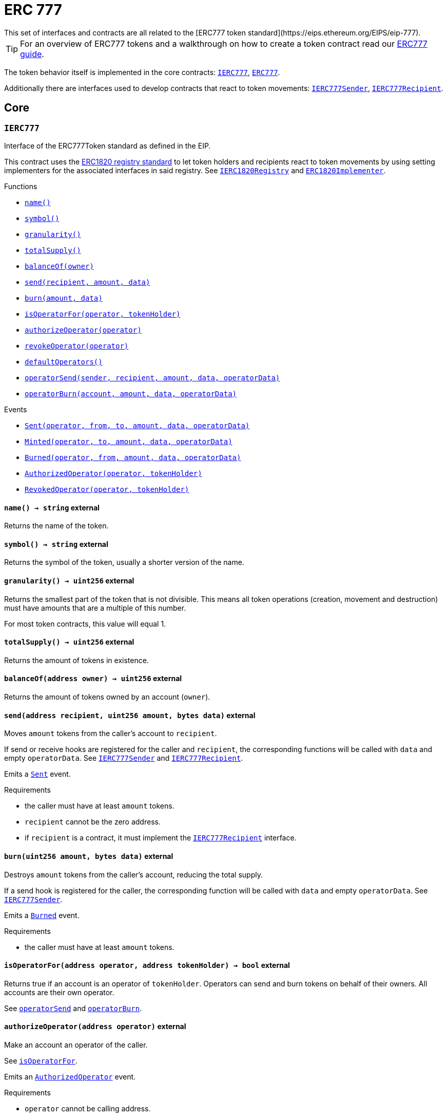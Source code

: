:Context: pass:normal[xref:GSN.adoc#Context[`Context`]]
:xref-Context: xref:GSN.adoc#Context
:Context-constructor: pass:normal[xref:GSN.adoc#Context-constructor--[`Context.constructor`]]
:xref-Context-constructor: xref:GSN.adoc#Context-constructor--
:Context-_msgSender: pass:normal[xref:GSN.adoc#Context-_msgSender--[`Context._msgSender`]]
:xref-Context-_msgSender: xref:GSN.adoc#Context-_msgSender--
:Context-_msgData: pass:normal[xref:GSN.adoc#Context-_msgData--[`Context._msgData`]]
:xref-Context-_msgData: xref:GSN.adoc#Context-_msgData--
:GSNRecipient: pass:normal[xref:GSN.adoc#GSNRecipient[`GSNRecipient`]]
:xref-GSNRecipient: xref:GSN.adoc#GSNRecipient
:GSNRecipient-POST_RELAYED_CALL_MAX_GAS: pass:normal[xref:GSN.adoc#GSNRecipient-POST_RELAYED_CALL_MAX_GAS-uint256[`GSNRecipient.POST_RELAYED_CALL_MAX_GAS`]]
:xref-GSNRecipient-POST_RELAYED_CALL_MAX_GAS: xref:GSN.adoc#GSNRecipient-POST_RELAYED_CALL_MAX_GAS-uint256
:GSNRecipient-getHubAddr: pass:normal[xref:GSN.adoc#GSNRecipient-getHubAddr--[`GSNRecipient.getHubAddr`]]
:xref-GSNRecipient-getHubAddr: xref:GSN.adoc#GSNRecipient-getHubAddr--
:GSNRecipient-_upgradeRelayHub: pass:normal[xref:GSN.adoc#GSNRecipient-_upgradeRelayHub-address-[`GSNRecipient._upgradeRelayHub`]]
:xref-GSNRecipient-_upgradeRelayHub: xref:GSN.adoc#GSNRecipient-_upgradeRelayHub-address-
:GSNRecipient-relayHubVersion: pass:normal[xref:GSN.adoc#GSNRecipient-relayHubVersion--[`GSNRecipient.relayHubVersion`]]
:xref-GSNRecipient-relayHubVersion: xref:GSN.adoc#GSNRecipient-relayHubVersion--
:GSNRecipient-_withdrawDeposits: pass:normal[xref:GSN.adoc#GSNRecipient-_withdrawDeposits-uint256-address-payable-[`GSNRecipient._withdrawDeposits`]]
:xref-GSNRecipient-_withdrawDeposits: xref:GSN.adoc#GSNRecipient-_withdrawDeposits-uint256-address-payable-
:GSNRecipient-_msgSender: pass:normal[xref:GSN.adoc#GSNRecipient-_msgSender--[`GSNRecipient._msgSender`]]
:xref-GSNRecipient-_msgSender: xref:GSN.adoc#GSNRecipient-_msgSender--
:GSNRecipient-_msgData: pass:normal[xref:GSN.adoc#GSNRecipient-_msgData--[`GSNRecipient._msgData`]]
:xref-GSNRecipient-_msgData: xref:GSN.adoc#GSNRecipient-_msgData--
:GSNRecipient-preRelayedCall: pass:normal[xref:GSN.adoc#GSNRecipient-preRelayedCall-bytes-[`GSNRecipient.preRelayedCall`]]
:xref-GSNRecipient-preRelayedCall: xref:GSN.adoc#GSNRecipient-preRelayedCall-bytes-
:GSNRecipient-_preRelayedCall: pass:normal[xref:GSN.adoc#GSNRecipient-_preRelayedCall-bytes-[`GSNRecipient._preRelayedCall`]]
:xref-GSNRecipient-_preRelayedCall: xref:GSN.adoc#GSNRecipient-_preRelayedCall-bytes-
:GSNRecipient-postRelayedCall: pass:normal[xref:GSN.adoc#GSNRecipient-postRelayedCall-bytes-bool-uint256-bytes32-[`GSNRecipient.postRelayedCall`]]
:xref-GSNRecipient-postRelayedCall: xref:GSN.adoc#GSNRecipient-postRelayedCall-bytes-bool-uint256-bytes32-
:GSNRecipient-_postRelayedCall: pass:normal[xref:GSN.adoc#GSNRecipient-_postRelayedCall-bytes-bool-uint256-bytes32-[`GSNRecipient._postRelayedCall`]]
:xref-GSNRecipient-_postRelayedCall: xref:GSN.adoc#GSNRecipient-_postRelayedCall-bytes-bool-uint256-bytes32-
:GSNRecipient-_approveRelayedCall: pass:normal[xref:GSN.adoc#GSNRecipient-_approveRelayedCall--[`GSNRecipient._approveRelayedCall`]]
:xref-GSNRecipient-_approveRelayedCall: xref:GSN.adoc#GSNRecipient-_approveRelayedCall--
:GSNRecipient-_approveRelayedCall: pass:normal[xref:GSN.adoc#GSNRecipient-_approveRelayedCall-bytes-[`GSNRecipient._approveRelayedCall`]]
:xref-GSNRecipient-_approveRelayedCall: xref:GSN.adoc#GSNRecipient-_approveRelayedCall-bytes-
:GSNRecipient-_rejectRelayedCall: pass:normal[xref:GSN.adoc#GSNRecipient-_rejectRelayedCall-uint256-[`GSNRecipient._rejectRelayedCall`]]
:xref-GSNRecipient-_rejectRelayedCall: xref:GSN.adoc#GSNRecipient-_rejectRelayedCall-uint256-
:GSNRecipient-_computeCharge: pass:normal[xref:GSN.adoc#GSNRecipient-_computeCharge-uint256-uint256-uint256-[`GSNRecipient._computeCharge`]]
:xref-GSNRecipient-_computeCharge: xref:GSN.adoc#GSNRecipient-_computeCharge-uint256-uint256-uint256-
:GSNRecipient-RelayHubChanged: pass:normal[xref:GSN.adoc#GSNRecipient-RelayHubChanged-address-address-[`GSNRecipient.RelayHubChanged`]]
:xref-GSNRecipient-RelayHubChanged: xref:GSN.adoc#GSNRecipient-RelayHubChanged-address-address-
:GSNRecipientERC20Fee: pass:normal[xref:GSN.adoc#GSNRecipientERC20Fee[`GSNRecipientERC20Fee`]]
:xref-GSNRecipientERC20Fee: xref:GSN.adoc#GSNRecipientERC20Fee
:GSNRecipientERC20Fee-constructor: pass:normal[xref:GSN.adoc#GSNRecipientERC20Fee-constructor-string-string-[`GSNRecipientERC20Fee.constructor`]]
:xref-GSNRecipientERC20Fee-constructor: xref:GSN.adoc#GSNRecipientERC20Fee-constructor-string-string-
:GSNRecipientERC20Fee-token: pass:normal[xref:GSN.adoc#GSNRecipientERC20Fee-token--[`GSNRecipientERC20Fee.token`]]
:xref-GSNRecipientERC20Fee-token: xref:GSN.adoc#GSNRecipientERC20Fee-token--
:GSNRecipientERC20Fee-_mint: pass:normal[xref:GSN.adoc#GSNRecipientERC20Fee-_mint-address-uint256-[`GSNRecipientERC20Fee._mint`]]
:xref-GSNRecipientERC20Fee-_mint: xref:GSN.adoc#GSNRecipientERC20Fee-_mint-address-uint256-
:GSNRecipientERC20Fee-acceptRelayedCall: pass:normal[xref:GSN.adoc#GSNRecipientERC20Fee-acceptRelayedCall-address-address-bytes-uint256-uint256-uint256-uint256-bytes-uint256-[`GSNRecipientERC20Fee.acceptRelayedCall`]]
:xref-GSNRecipientERC20Fee-acceptRelayedCall: xref:GSN.adoc#GSNRecipientERC20Fee-acceptRelayedCall-address-address-bytes-uint256-uint256-uint256-uint256-bytes-uint256-
:GSNRecipientERC20Fee-_preRelayedCall: pass:normal[xref:GSN.adoc#GSNRecipientERC20Fee-_preRelayedCall-bytes-[`GSNRecipientERC20Fee._preRelayedCall`]]
:xref-GSNRecipientERC20Fee-_preRelayedCall: xref:GSN.adoc#GSNRecipientERC20Fee-_preRelayedCall-bytes-
:GSNRecipientERC20Fee-_postRelayedCall: pass:normal[xref:GSN.adoc#GSNRecipientERC20Fee-_postRelayedCall-bytes-bool-uint256-bytes32-[`GSNRecipientERC20Fee._postRelayedCall`]]
:xref-GSNRecipientERC20Fee-_postRelayedCall: xref:GSN.adoc#GSNRecipientERC20Fee-_postRelayedCall-bytes-bool-uint256-bytes32-
:__unstable__ERC20PrimaryAdmin: pass:normal[xref:GSN.adoc#__unstable__ERC20PrimaryAdmin[`__unstable__ERC20PrimaryAdmin`]]
:xref-__unstable__ERC20PrimaryAdmin: xref:GSN.adoc#__unstable__ERC20PrimaryAdmin
:__unstable__ERC20PrimaryAdmin-constructor: pass:normal[xref:GSN.adoc#__unstable__ERC20PrimaryAdmin-constructor-string-string-uint8-[`__unstable__ERC20PrimaryAdmin.constructor`]]
:xref-__unstable__ERC20PrimaryAdmin-constructor: xref:GSN.adoc#__unstable__ERC20PrimaryAdmin-constructor-string-string-uint8-
:__unstable__ERC20PrimaryAdmin-mint: pass:normal[xref:GSN.adoc#__unstable__ERC20PrimaryAdmin-mint-address-uint256-[`__unstable__ERC20PrimaryAdmin.mint`]]
:xref-__unstable__ERC20PrimaryAdmin-mint: xref:GSN.adoc#__unstable__ERC20PrimaryAdmin-mint-address-uint256-
:__unstable__ERC20PrimaryAdmin-allowance: pass:normal[xref:GSN.adoc#__unstable__ERC20PrimaryAdmin-allowance-address-address-[`__unstable__ERC20PrimaryAdmin.allowance`]]
:xref-__unstable__ERC20PrimaryAdmin-allowance: xref:GSN.adoc#__unstable__ERC20PrimaryAdmin-allowance-address-address-
:__unstable__ERC20PrimaryAdmin-_approve: pass:normal[xref:GSN.adoc#__unstable__ERC20PrimaryAdmin-_approve-address-address-uint256-[`__unstable__ERC20PrimaryAdmin._approve`]]
:xref-__unstable__ERC20PrimaryAdmin-_approve: xref:GSN.adoc#__unstable__ERC20PrimaryAdmin-_approve-address-address-uint256-
:__unstable__ERC20PrimaryAdmin-transferFrom: pass:normal[xref:GSN.adoc#__unstable__ERC20PrimaryAdmin-transferFrom-address-address-uint256-[`__unstable__ERC20PrimaryAdmin.transferFrom`]]
:xref-__unstable__ERC20PrimaryAdmin-transferFrom: xref:GSN.adoc#__unstable__ERC20PrimaryAdmin-transferFrom-address-address-uint256-
:GSNRecipientSignature: pass:normal[xref:GSN.adoc#GSNRecipientSignature[`GSNRecipientSignature`]]
:xref-GSNRecipientSignature: xref:GSN.adoc#GSNRecipientSignature
:GSNRecipientSignature-constructor: pass:normal[xref:GSN.adoc#GSNRecipientSignature-constructor-address-[`GSNRecipientSignature.constructor`]]
:xref-GSNRecipientSignature-constructor: xref:GSN.adoc#GSNRecipientSignature-constructor-address-
:GSNRecipientSignature-acceptRelayedCall: pass:normal[xref:GSN.adoc#GSNRecipientSignature-acceptRelayedCall-address-address-bytes-uint256-uint256-uint256-uint256-bytes-uint256-[`GSNRecipientSignature.acceptRelayedCall`]]
:xref-GSNRecipientSignature-acceptRelayedCall: xref:GSN.adoc#GSNRecipientSignature-acceptRelayedCall-address-address-bytes-uint256-uint256-uint256-uint256-bytes-uint256-
:GSNRecipientSignature-_preRelayedCall: pass:normal[xref:GSN.adoc#GSNRecipientSignature-_preRelayedCall-bytes-[`GSNRecipientSignature._preRelayedCall`]]
:xref-GSNRecipientSignature-_preRelayedCall: xref:GSN.adoc#GSNRecipientSignature-_preRelayedCall-bytes-
:GSNRecipientSignature-_postRelayedCall: pass:normal[xref:GSN.adoc#GSNRecipientSignature-_postRelayedCall-bytes-bool-uint256-bytes32-[`GSNRecipientSignature._postRelayedCall`]]
:xref-GSNRecipientSignature-_postRelayedCall: xref:GSN.adoc#GSNRecipientSignature-_postRelayedCall-bytes-bool-uint256-bytes32-
:IRelayHub: pass:normal[xref:GSN.adoc#IRelayHub[`IRelayHub`]]
:xref-IRelayHub: xref:GSN.adoc#IRelayHub
:IRelayHub-stake: pass:normal[xref:GSN.adoc#IRelayHub-stake-address-uint256-[`IRelayHub.stake`]]
:xref-IRelayHub-stake: xref:GSN.adoc#IRelayHub-stake-address-uint256-
:IRelayHub-registerRelay: pass:normal[xref:GSN.adoc#IRelayHub-registerRelay-uint256-string-[`IRelayHub.registerRelay`]]
:xref-IRelayHub-registerRelay: xref:GSN.adoc#IRelayHub-registerRelay-uint256-string-
:IRelayHub-removeRelayByOwner: pass:normal[xref:GSN.adoc#IRelayHub-removeRelayByOwner-address-[`IRelayHub.removeRelayByOwner`]]
:xref-IRelayHub-removeRelayByOwner: xref:GSN.adoc#IRelayHub-removeRelayByOwner-address-
:IRelayHub-unstake: pass:normal[xref:GSN.adoc#IRelayHub-unstake-address-[`IRelayHub.unstake`]]
:xref-IRelayHub-unstake: xref:GSN.adoc#IRelayHub-unstake-address-
:IRelayHub-getRelay: pass:normal[xref:GSN.adoc#IRelayHub-getRelay-address-[`IRelayHub.getRelay`]]
:xref-IRelayHub-getRelay: xref:GSN.adoc#IRelayHub-getRelay-address-
:IRelayHub-depositFor: pass:normal[xref:GSN.adoc#IRelayHub-depositFor-address-[`IRelayHub.depositFor`]]
:xref-IRelayHub-depositFor: xref:GSN.adoc#IRelayHub-depositFor-address-
:IRelayHub-balanceOf: pass:normal[xref:GSN.adoc#IRelayHub-balanceOf-address-[`IRelayHub.balanceOf`]]
:xref-IRelayHub-balanceOf: xref:GSN.adoc#IRelayHub-balanceOf-address-
:IRelayHub-withdraw: pass:normal[xref:GSN.adoc#IRelayHub-withdraw-uint256-address-payable-[`IRelayHub.withdraw`]]
:xref-IRelayHub-withdraw: xref:GSN.adoc#IRelayHub-withdraw-uint256-address-payable-
:IRelayHub-canRelay: pass:normal[xref:GSN.adoc#IRelayHub-canRelay-address-address-address-bytes-uint256-uint256-uint256-uint256-bytes-bytes-[`IRelayHub.canRelay`]]
:xref-IRelayHub-canRelay: xref:GSN.adoc#IRelayHub-canRelay-address-address-address-bytes-uint256-uint256-uint256-uint256-bytes-bytes-
:IRelayHub-relayCall: pass:normal[xref:GSN.adoc#IRelayHub-relayCall-address-address-bytes-uint256-uint256-uint256-uint256-bytes-bytes-[`IRelayHub.relayCall`]]
:xref-IRelayHub-relayCall: xref:GSN.adoc#IRelayHub-relayCall-address-address-bytes-uint256-uint256-uint256-uint256-bytes-bytes-
:IRelayHub-requiredGas: pass:normal[xref:GSN.adoc#IRelayHub-requiredGas-uint256-[`IRelayHub.requiredGas`]]
:xref-IRelayHub-requiredGas: xref:GSN.adoc#IRelayHub-requiredGas-uint256-
:IRelayHub-maxPossibleCharge: pass:normal[xref:GSN.adoc#IRelayHub-maxPossibleCharge-uint256-uint256-uint256-[`IRelayHub.maxPossibleCharge`]]
:xref-IRelayHub-maxPossibleCharge: xref:GSN.adoc#IRelayHub-maxPossibleCharge-uint256-uint256-uint256-
:IRelayHub-penalizeRepeatedNonce: pass:normal[xref:GSN.adoc#IRelayHub-penalizeRepeatedNonce-bytes-bytes-bytes-bytes-[`IRelayHub.penalizeRepeatedNonce`]]
:xref-IRelayHub-penalizeRepeatedNonce: xref:GSN.adoc#IRelayHub-penalizeRepeatedNonce-bytes-bytes-bytes-bytes-
:IRelayHub-penalizeIllegalTransaction: pass:normal[xref:GSN.adoc#IRelayHub-penalizeIllegalTransaction-bytes-bytes-[`IRelayHub.penalizeIllegalTransaction`]]
:xref-IRelayHub-penalizeIllegalTransaction: xref:GSN.adoc#IRelayHub-penalizeIllegalTransaction-bytes-bytes-
:IRelayHub-getNonce: pass:normal[xref:GSN.adoc#IRelayHub-getNonce-address-[`IRelayHub.getNonce`]]
:xref-IRelayHub-getNonce: xref:GSN.adoc#IRelayHub-getNonce-address-
:IRelayHub-Staked: pass:normal[xref:GSN.adoc#IRelayHub-Staked-address-uint256-uint256-[`IRelayHub.Staked`]]
:xref-IRelayHub-Staked: xref:GSN.adoc#IRelayHub-Staked-address-uint256-uint256-
:IRelayHub-RelayAdded: pass:normal[xref:GSN.adoc#IRelayHub-RelayAdded-address-address-uint256-uint256-uint256-string-[`IRelayHub.RelayAdded`]]
:xref-IRelayHub-RelayAdded: xref:GSN.adoc#IRelayHub-RelayAdded-address-address-uint256-uint256-uint256-string-
:IRelayHub-RelayRemoved: pass:normal[xref:GSN.adoc#IRelayHub-RelayRemoved-address-uint256-[`IRelayHub.RelayRemoved`]]
:xref-IRelayHub-RelayRemoved: xref:GSN.adoc#IRelayHub-RelayRemoved-address-uint256-
:IRelayHub-Unstaked: pass:normal[xref:GSN.adoc#IRelayHub-Unstaked-address-uint256-[`IRelayHub.Unstaked`]]
:xref-IRelayHub-Unstaked: xref:GSN.adoc#IRelayHub-Unstaked-address-uint256-
:IRelayHub-Deposited: pass:normal[xref:GSN.adoc#IRelayHub-Deposited-address-address-uint256-[`IRelayHub.Deposited`]]
:xref-IRelayHub-Deposited: xref:GSN.adoc#IRelayHub-Deposited-address-address-uint256-
:IRelayHub-Withdrawn: pass:normal[xref:GSN.adoc#IRelayHub-Withdrawn-address-address-uint256-[`IRelayHub.Withdrawn`]]
:xref-IRelayHub-Withdrawn: xref:GSN.adoc#IRelayHub-Withdrawn-address-address-uint256-
:IRelayHub-CanRelayFailed: pass:normal[xref:GSN.adoc#IRelayHub-CanRelayFailed-address-address-address-bytes4-uint256-[`IRelayHub.CanRelayFailed`]]
:xref-IRelayHub-CanRelayFailed: xref:GSN.adoc#IRelayHub-CanRelayFailed-address-address-address-bytes4-uint256-
:IRelayHub-TransactionRelayed: pass:normal[xref:GSN.adoc#IRelayHub-TransactionRelayed-address-address-address-bytes4-enum-IRelayHub-RelayCallStatus-uint256-[`IRelayHub.TransactionRelayed`]]
:xref-IRelayHub-TransactionRelayed: xref:GSN.adoc#IRelayHub-TransactionRelayed-address-address-address-bytes4-enum-IRelayHub-RelayCallStatus-uint256-
:IRelayHub-Penalized: pass:normal[xref:GSN.adoc#IRelayHub-Penalized-address-address-uint256-[`IRelayHub.Penalized`]]
:xref-IRelayHub-Penalized: xref:GSN.adoc#IRelayHub-Penalized-address-address-uint256-
:IRelayRecipient: pass:normal[xref:GSN.adoc#IRelayRecipient[`IRelayRecipient`]]
:xref-IRelayRecipient: xref:GSN.adoc#IRelayRecipient
:IRelayRecipient-getHubAddr: pass:normal[xref:GSN.adoc#IRelayRecipient-getHubAddr--[`IRelayRecipient.getHubAddr`]]
:xref-IRelayRecipient-getHubAddr: xref:GSN.adoc#IRelayRecipient-getHubAddr--
:IRelayRecipient-acceptRelayedCall: pass:normal[xref:GSN.adoc#IRelayRecipient-acceptRelayedCall-address-address-bytes-uint256-uint256-uint256-uint256-bytes-uint256-[`IRelayRecipient.acceptRelayedCall`]]
:xref-IRelayRecipient-acceptRelayedCall: xref:GSN.adoc#IRelayRecipient-acceptRelayedCall-address-address-bytes-uint256-uint256-uint256-uint256-bytes-uint256-
:IRelayRecipient-preRelayedCall: pass:normal[xref:GSN.adoc#IRelayRecipient-preRelayedCall-bytes-[`IRelayRecipient.preRelayedCall`]]
:xref-IRelayRecipient-preRelayedCall: xref:GSN.adoc#IRelayRecipient-preRelayedCall-bytes-
:IRelayRecipient-postRelayedCall: pass:normal[xref:GSN.adoc#IRelayRecipient-postRelayedCall-bytes-bool-uint256-bytes32-[`IRelayRecipient.postRelayedCall`]]
:xref-IRelayRecipient-postRelayedCall: xref:GSN.adoc#IRelayRecipient-postRelayedCall-bytes-bool-uint256-bytes32-
:Crowdsale: pass:normal[xref:crowdsale.adoc#Crowdsale[`Crowdsale`]]
:xref-Crowdsale: xref:crowdsale.adoc#Crowdsale
:Crowdsale-constructor: pass:normal[xref:crowdsale.adoc#Crowdsale-constructor-uint256-address-payable-contract-IERC20-[`Crowdsale.constructor`]]
:xref-Crowdsale-constructor: xref:crowdsale.adoc#Crowdsale-constructor-uint256-address-payable-contract-IERC20-
:Crowdsale-fallback: pass:normal[xref:crowdsale.adoc#Crowdsale-fallback--[`Crowdsale.fallback`]]
:xref-Crowdsale-fallback: xref:crowdsale.adoc#Crowdsale-fallback--
:Crowdsale-token: pass:normal[xref:crowdsale.adoc#Crowdsale-token--[`Crowdsale.token`]]
:xref-Crowdsale-token: xref:crowdsale.adoc#Crowdsale-token--
:Crowdsale-wallet: pass:normal[xref:crowdsale.adoc#Crowdsale-wallet--[`Crowdsale.wallet`]]
:xref-Crowdsale-wallet: xref:crowdsale.adoc#Crowdsale-wallet--
:Crowdsale-rate: pass:normal[xref:crowdsale.adoc#Crowdsale-rate--[`Crowdsale.rate`]]
:xref-Crowdsale-rate: xref:crowdsale.adoc#Crowdsale-rate--
:Crowdsale-weiRaised: pass:normal[xref:crowdsale.adoc#Crowdsale-weiRaised--[`Crowdsale.weiRaised`]]
:xref-Crowdsale-weiRaised: xref:crowdsale.adoc#Crowdsale-weiRaised--
:Crowdsale-buyTokens: pass:normal[xref:crowdsale.adoc#Crowdsale-buyTokens-address-[`Crowdsale.buyTokens`]]
:xref-Crowdsale-buyTokens: xref:crowdsale.adoc#Crowdsale-buyTokens-address-
:Crowdsale-_preValidatePurchase: pass:normal[xref:crowdsale.adoc#Crowdsale-_preValidatePurchase-address-uint256-[`Crowdsale._preValidatePurchase`]]
:xref-Crowdsale-_preValidatePurchase: xref:crowdsale.adoc#Crowdsale-_preValidatePurchase-address-uint256-
:Crowdsale-_postValidatePurchase: pass:normal[xref:crowdsale.adoc#Crowdsale-_postValidatePurchase-address-uint256-[`Crowdsale._postValidatePurchase`]]
:xref-Crowdsale-_postValidatePurchase: xref:crowdsale.adoc#Crowdsale-_postValidatePurchase-address-uint256-
:Crowdsale-_deliverTokens: pass:normal[xref:crowdsale.adoc#Crowdsale-_deliverTokens-address-uint256-[`Crowdsale._deliverTokens`]]
:xref-Crowdsale-_deliverTokens: xref:crowdsale.adoc#Crowdsale-_deliverTokens-address-uint256-
:Crowdsale-_processPurchase: pass:normal[xref:crowdsale.adoc#Crowdsale-_processPurchase-address-uint256-[`Crowdsale._processPurchase`]]
:xref-Crowdsale-_processPurchase: xref:crowdsale.adoc#Crowdsale-_processPurchase-address-uint256-
:Crowdsale-_updatePurchasingState: pass:normal[xref:crowdsale.adoc#Crowdsale-_updatePurchasingState-address-uint256-[`Crowdsale._updatePurchasingState`]]
:xref-Crowdsale-_updatePurchasingState: xref:crowdsale.adoc#Crowdsale-_updatePurchasingState-address-uint256-
:Crowdsale-_getTokenAmount: pass:normal[xref:crowdsale.adoc#Crowdsale-_getTokenAmount-uint256-[`Crowdsale._getTokenAmount`]]
:xref-Crowdsale-_getTokenAmount: xref:crowdsale.adoc#Crowdsale-_getTokenAmount-uint256-
:Crowdsale-_forwardFunds: pass:normal[xref:crowdsale.adoc#Crowdsale-_forwardFunds--[`Crowdsale._forwardFunds`]]
:xref-Crowdsale-_forwardFunds: xref:crowdsale.adoc#Crowdsale-_forwardFunds--
:Crowdsale-TokensPurchased: pass:normal[xref:crowdsale.adoc#Crowdsale-TokensPurchased-address-address-uint256-uint256-[`Crowdsale.TokensPurchased`]]
:xref-Crowdsale-TokensPurchased: xref:crowdsale.adoc#Crowdsale-TokensPurchased-address-address-uint256-uint256-
:FinalizableCrowdsale: pass:normal[xref:crowdsale.adoc#FinalizableCrowdsale[`FinalizableCrowdsale`]]
:xref-FinalizableCrowdsale: xref:crowdsale.adoc#FinalizableCrowdsale
:FinalizableCrowdsale-constructor: pass:normal[xref:crowdsale.adoc#FinalizableCrowdsale-constructor--[`FinalizableCrowdsale.constructor`]]
:xref-FinalizableCrowdsale-constructor: xref:crowdsale.adoc#FinalizableCrowdsale-constructor--
:FinalizableCrowdsale-finalized: pass:normal[xref:crowdsale.adoc#FinalizableCrowdsale-finalized--[`FinalizableCrowdsale.finalized`]]
:xref-FinalizableCrowdsale-finalized: xref:crowdsale.adoc#FinalizableCrowdsale-finalized--
:FinalizableCrowdsale-finalize: pass:normal[xref:crowdsale.adoc#FinalizableCrowdsale-finalize--[`FinalizableCrowdsale.finalize`]]
:xref-FinalizableCrowdsale-finalize: xref:crowdsale.adoc#FinalizableCrowdsale-finalize--
:FinalizableCrowdsale-_finalization: pass:normal[xref:crowdsale.adoc#FinalizableCrowdsale-_finalization--[`FinalizableCrowdsale._finalization`]]
:xref-FinalizableCrowdsale-_finalization: xref:crowdsale.adoc#FinalizableCrowdsale-_finalization--
:FinalizableCrowdsale-CrowdsaleFinalized: pass:normal[xref:crowdsale.adoc#FinalizableCrowdsale-CrowdsaleFinalized--[`FinalizableCrowdsale.CrowdsaleFinalized`]]
:xref-FinalizableCrowdsale-CrowdsaleFinalized: xref:crowdsale.adoc#FinalizableCrowdsale-CrowdsaleFinalized--
:PostDeliveryCrowdsale: pass:normal[xref:crowdsale.adoc#PostDeliveryCrowdsale[`PostDeliveryCrowdsale`]]
:xref-PostDeliveryCrowdsale: xref:crowdsale.adoc#PostDeliveryCrowdsale
:PostDeliveryCrowdsale-withdrawTokens: pass:normal[xref:crowdsale.adoc#PostDeliveryCrowdsale-withdrawTokens-address-[`PostDeliveryCrowdsale.withdrawTokens`]]
:xref-PostDeliveryCrowdsale-withdrawTokens: xref:crowdsale.adoc#PostDeliveryCrowdsale-withdrawTokens-address-
:PostDeliveryCrowdsale-balanceOf: pass:normal[xref:crowdsale.adoc#PostDeliveryCrowdsale-balanceOf-address-[`PostDeliveryCrowdsale.balanceOf`]]
:xref-PostDeliveryCrowdsale-balanceOf: xref:crowdsale.adoc#PostDeliveryCrowdsale-balanceOf-address-
:PostDeliveryCrowdsale-_processPurchase: pass:normal[xref:crowdsale.adoc#PostDeliveryCrowdsale-_processPurchase-address-uint256-[`PostDeliveryCrowdsale._processPurchase`]]
:xref-PostDeliveryCrowdsale-_processPurchase: xref:crowdsale.adoc#PostDeliveryCrowdsale-_processPurchase-address-uint256-
:__unstable__TokenVault: pass:normal[xref:crowdsale.adoc#__unstable__TokenVault[`__unstable__TokenVault`]]
:xref-__unstable__TokenVault: xref:crowdsale.adoc#__unstable__TokenVault
:__unstable__TokenVault-transfer: pass:normal[xref:crowdsale.adoc#__unstable__TokenVault-transfer-contract-IERC20-address-uint256-[`__unstable__TokenVault.transfer`]]
:xref-__unstable__TokenVault-transfer: xref:crowdsale.adoc#__unstable__TokenVault-transfer-contract-IERC20-address-uint256-
:RefundableCrowdsale: pass:normal[xref:crowdsale.adoc#RefundableCrowdsale[`RefundableCrowdsale`]]
:xref-RefundableCrowdsale: xref:crowdsale.adoc#RefundableCrowdsale
:RefundableCrowdsale-constructor: pass:normal[xref:crowdsale.adoc#RefundableCrowdsale-constructor-uint256-[`RefundableCrowdsale.constructor`]]
:xref-RefundableCrowdsale-constructor: xref:crowdsale.adoc#RefundableCrowdsale-constructor-uint256-
:RefundableCrowdsale-goal: pass:normal[xref:crowdsale.adoc#RefundableCrowdsale-goal--[`RefundableCrowdsale.goal`]]
:xref-RefundableCrowdsale-goal: xref:crowdsale.adoc#RefundableCrowdsale-goal--
:RefundableCrowdsale-claimRefund: pass:normal[xref:crowdsale.adoc#RefundableCrowdsale-claimRefund-address-payable-[`RefundableCrowdsale.claimRefund`]]
:xref-RefundableCrowdsale-claimRefund: xref:crowdsale.adoc#RefundableCrowdsale-claimRefund-address-payable-
:RefundableCrowdsale-goalReached: pass:normal[xref:crowdsale.adoc#RefundableCrowdsale-goalReached--[`RefundableCrowdsale.goalReached`]]
:xref-RefundableCrowdsale-goalReached: xref:crowdsale.adoc#RefundableCrowdsale-goalReached--
:RefundableCrowdsale-_finalization: pass:normal[xref:crowdsale.adoc#RefundableCrowdsale-_finalization--[`RefundableCrowdsale._finalization`]]
:xref-RefundableCrowdsale-_finalization: xref:crowdsale.adoc#RefundableCrowdsale-_finalization--
:RefundableCrowdsale-_forwardFunds: pass:normal[xref:crowdsale.adoc#RefundableCrowdsale-_forwardFunds--[`RefundableCrowdsale._forwardFunds`]]
:xref-RefundableCrowdsale-_forwardFunds: xref:crowdsale.adoc#RefundableCrowdsale-_forwardFunds--
:RefundablePostDeliveryCrowdsale: pass:normal[xref:crowdsale.adoc#RefundablePostDeliveryCrowdsale[`RefundablePostDeliveryCrowdsale`]]
:xref-RefundablePostDeliveryCrowdsale: xref:crowdsale.adoc#RefundablePostDeliveryCrowdsale
:RefundablePostDeliveryCrowdsale-withdrawTokens: pass:normal[xref:crowdsale.adoc#RefundablePostDeliveryCrowdsale-withdrawTokens-address-[`RefundablePostDeliveryCrowdsale.withdrawTokens`]]
:xref-RefundablePostDeliveryCrowdsale-withdrawTokens: xref:crowdsale.adoc#RefundablePostDeliveryCrowdsale-withdrawTokens-address-
:AllowanceCrowdsale: pass:normal[xref:crowdsale.adoc#AllowanceCrowdsale[`AllowanceCrowdsale`]]
:xref-AllowanceCrowdsale: xref:crowdsale.adoc#AllowanceCrowdsale
:AllowanceCrowdsale-constructor: pass:normal[xref:crowdsale.adoc#AllowanceCrowdsale-constructor-address-[`AllowanceCrowdsale.constructor`]]
:xref-AllowanceCrowdsale-constructor: xref:crowdsale.adoc#AllowanceCrowdsale-constructor-address-
:AllowanceCrowdsale-tokenWallet: pass:normal[xref:crowdsale.adoc#AllowanceCrowdsale-tokenWallet--[`AllowanceCrowdsale.tokenWallet`]]
:xref-AllowanceCrowdsale-tokenWallet: xref:crowdsale.adoc#AllowanceCrowdsale-tokenWallet--
:AllowanceCrowdsale-remainingTokens: pass:normal[xref:crowdsale.adoc#AllowanceCrowdsale-remainingTokens--[`AllowanceCrowdsale.remainingTokens`]]
:xref-AllowanceCrowdsale-remainingTokens: xref:crowdsale.adoc#AllowanceCrowdsale-remainingTokens--
:AllowanceCrowdsale-_deliverTokens: pass:normal[xref:crowdsale.adoc#AllowanceCrowdsale-_deliverTokens-address-uint256-[`AllowanceCrowdsale._deliverTokens`]]
:xref-AllowanceCrowdsale-_deliverTokens: xref:crowdsale.adoc#AllowanceCrowdsale-_deliverTokens-address-uint256-
:MintedCrowdsale: pass:normal[xref:crowdsale.adoc#MintedCrowdsale[`MintedCrowdsale`]]
:xref-MintedCrowdsale: xref:crowdsale.adoc#MintedCrowdsale
:MintedCrowdsale-_deliverTokens: pass:normal[xref:crowdsale.adoc#MintedCrowdsale-_deliverTokens-address-uint256-[`MintedCrowdsale._deliverTokens`]]
:xref-MintedCrowdsale-_deliverTokens: xref:crowdsale.adoc#MintedCrowdsale-_deliverTokens-address-uint256-
:IncreasingPriceCrowdsale: pass:normal[xref:crowdsale.adoc#IncreasingPriceCrowdsale[`IncreasingPriceCrowdsale`]]
:xref-IncreasingPriceCrowdsale: xref:crowdsale.adoc#IncreasingPriceCrowdsale
:IncreasingPriceCrowdsale-constructor: pass:normal[xref:crowdsale.adoc#IncreasingPriceCrowdsale-constructor-uint256-uint256-[`IncreasingPriceCrowdsale.constructor`]]
:xref-IncreasingPriceCrowdsale-constructor: xref:crowdsale.adoc#IncreasingPriceCrowdsale-constructor-uint256-uint256-
:IncreasingPriceCrowdsale-rate: pass:normal[xref:crowdsale.adoc#IncreasingPriceCrowdsale-rate--[`IncreasingPriceCrowdsale.rate`]]
:xref-IncreasingPriceCrowdsale-rate: xref:crowdsale.adoc#IncreasingPriceCrowdsale-rate--
:IncreasingPriceCrowdsale-initialRate: pass:normal[xref:crowdsale.adoc#IncreasingPriceCrowdsale-initialRate--[`IncreasingPriceCrowdsale.initialRate`]]
:xref-IncreasingPriceCrowdsale-initialRate: xref:crowdsale.adoc#IncreasingPriceCrowdsale-initialRate--
:IncreasingPriceCrowdsale-finalRate: pass:normal[xref:crowdsale.adoc#IncreasingPriceCrowdsale-finalRate--[`IncreasingPriceCrowdsale.finalRate`]]
:xref-IncreasingPriceCrowdsale-finalRate: xref:crowdsale.adoc#IncreasingPriceCrowdsale-finalRate--
:IncreasingPriceCrowdsale-getCurrentRate: pass:normal[xref:crowdsale.adoc#IncreasingPriceCrowdsale-getCurrentRate--[`IncreasingPriceCrowdsale.getCurrentRate`]]
:xref-IncreasingPriceCrowdsale-getCurrentRate: xref:crowdsale.adoc#IncreasingPriceCrowdsale-getCurrentRate--
:IncreasingPriceCrowdsale-_getTokenAmount: pass:normal[xref:crowdsale.adoc#IncreasingPriceCrowdsale-_getTokenAmount-uint256-[`IncreasingPriceCrowdsale._getTokenAmount`]]
:xref-IncreasingPriceCrowdsale-_getTokenAmount: xref:crowdsale.adoc#IncreasingPriceCrowdsale-_getTokenAmount-uint256-
:CappedCrowdsale: pass:normal[xref:crowdsale.adoc#CappedCrowdsale[`CappedCrowdsale`]]
:xref-CappedCrowdsale: xref:crowdsale.adoc#CappedCrowdsale
:CappedCrowdsale-constructor: pass:normal[xref:crowdsale.adoc#CappedCrowdsale-constructor-uint256-[`CappedCrowdsale.constructor`]]
:xref-CappedCrowdsale-constructor: xref:crowdsale.adoc#CappedCrowdsale-constructor-uint256-
:CappedCrowdsale-cap: pass:normal[xref:crowdsale.adoc#CappedCrowdsale-cap--[`CappedCrowdsale.cap`]]
:xref-CappedCrowdsale-cap: xref:crowdsale.adoc#CappedCrowdsale-cap--
:CappedCrowdsale-capReached: pass:normal[xref:crowdsale.adoc#CappedCrowdsale-capReached--[`CappedCrowdsale.capReached`]]
:xref-CappedCrowdsale-capReached: xref:crowdsale.adoc#CappedCrowdsale-capReached--
:CappedCrowdsale-_preValidatePurchase: pass:normal[xref:crowdsale.adoc#CappedCrowdsale-_preValidatePurchase-address-uint256-[`CappedCrowdsale._preValidatePurchase`]]
:xref-CappedCrowdsale-_preValidatePurchase: xref:crowdsale.adoc#CappedCrowdsale-_preValidatePurchase-address-uint256-
:IndividuallyCappedCrowdsale: pass:normal[xref:crowdsale.adoc#IndividuallyCappedCrowdsale[`IndividuallyCappedCrowdsale`]]
:xref-IndividuallyCappedCrowdsale: xref:crowdsale.adoc#IndividuallyCappedCrowdsale
:IndividuallyCappedCrowdsale-setCap: pass:normal[xref:crowdsale.adoc#IndividuallyCappedCrowdsale-setCap-address-uint256-[`IndividuallyCappedCrowdsale.setCap`]]
:xref-IndividuallyCappedCrowdsale-setCap: xref:crowdsale.adoc#IndividuallyCappedCrowdsale-setCap-address-uint256-
:IndividuallyCappedCrowdsale-getCap: pass:normal[xref:crowdsale.adoc#IndividuallyCappedCrowdsale-getCap-address-[`IndividuallyCappedCrowdsale.getCap`]]
:xref-IndividuallyCappedCrowdsale-getCap: xref:crowdsale.adoc#IndividuallyCappedCrowdsale-getCap-address-
:IndividuallyCappedCrowdsale-getContribution: pass:normal[xref:crowdsale.adoc#IndividuallyCappedCrowdsale-getContribution-address-[`IndividuallyCappedCrowdsale.getContribution`]]
:xref-IndividuallyCappedCrowdsale-getContribution: xref:crowdsale.adoc#IndividuallyCappedCrowdsale-getContribution-address-
:IndividuallyCappedCrowdsale-_preValidatePurchase: pass:normal[xref:crowdsale.adoc#IndividuallyCappedCrowdsale-_preValidatePurchase-address-uint256-[`IndividuallyCappedCrowdsale._preValidatePurchase`]]
:xref-IndividuallyCappedCrowdsale-_preValidatePurchase: xref:crowdsale.adoc#IndividuallyCappedCrowdsale-_preValidatePurchase-address-uint256-
:IndividuallyCappedCrowdsale-_updatePurchasingState: pass:normal[xref:crowdsale.adoc#IndividuallyCappedCrowdsale-_updatePurchasingState-address-uint256-[`IndividuallyCappedCrowdsale._updatePurchasingState`]]
:xref-IndividuallyCappedCrowdsale-_updatePurchasingState: xref:crowdsale.adoc#IndividuallyCappedCrowdsale-_updatePurchasingState-address-uint256-
:PausableCrowdsale: pass:normal[xref:crowdsale.adoc#PausableCrowdsale[`PausableCrowdsale`]]
:xref-PausableCrowdsale: xref:crowdsale.adoc#PausableCrowdsale
:PausableCrowdsale-_preValidatePurchase: pass:normal[xref:crowdsale.adoc#PausableCrowdsale-_preValidatePurchase-address-uint256-[`PausableCrowdsale._preValidatePurchase`]]
:xref-PausableCrowdsale-_preValidatePurchase: xref:crowdsale.adoc#PausableCrowdsale-_preValidatePurchase-address-uint256-
:TimedCrowdsale: pass:normal[xref:crowdsale.adoc#TimedCrowdsale[`TimedCrowdsale`]]
:xref-TimedCrowdsale: xref:crowdsale.adoc#TimedCrowdsale
:TimedCrowdsale-onlyWhileOpen: pass:normal[xref:crowdsale.adoc#TimedCrowdsale-onlyWhileOpen--[`TimedCrowdsale.onlyWhileOpen`]]
:xref-TimedCrowdsale-onlyWhileOpen: xref:crowdsale.adoc#TimedCrowdsale-onlyWhileOpen--
:TimedCrowdsale-constructor: pass:normal[xref:crowdsale.adoc#TimedCrowdsale-constructor-uint256-uint256-[`TimedCrowdsale.constructor`]]
:xref-TimedCrowdsale-constructor: xref:crowdsale.adoc#TimedCrowdsale-constructor-uint256-uint256-
:TimedCrowdsale-openingTime: pass:normal[xref:crowdsale.adoc#TimedCrowdsale-openingTime--[`TimedCrowdsale.openingTime`]]
:xref-TimedCrowdsale-openingTime: xref:crowdsale.adoc#TimedCrowdsale-openingTime--
:TimedCrowdsale-closingTime: pass:normal[xref:crowdsale.adoc#TimedCrowdsale-closingTime--[`TimedCrowdsale.closingTime`]]
:xref-TimedCrowdsale-closingTime: xref:crowdsale.adoc#TimedCrowdsale-closingTime--
:TimedCrowdsale-isOpen: pass:normal[xref:crowdsale.adoc#TimedCrowdsale-isOpen--[`TimedCrowdsale.isOpen`]]
:xref-TimedCrowdsale-isOpen: xref:crowdsale.adoc#TimedCrowdsale-isOpen--
:TimedCrowdsale-hasClosed: pass:normal[xref:crowdsale.adoc#TimedCrowdsale-hasClosed--[`TimedCrowdsale.hasClosed`]]
:xref-TimedCrowdsale-hasClosed: xref:crowdsale.adoc#TimedCrowdsale-hasClosed--
:TimedCrowdsale-_preValidatePurchase: pass:normal[xref:crowdsale.adoc#TimedCrowdsale-_preValidatePurchase-address-uint256-[`TimedCrowdsale._preValidatePurchase`]]
:xref-TimedCrowdsale-_preValidatePurchase: xref:crowdsale.adoc#TimedCrowdsale-_preValidatePurchase-address-uint256-
:TimedCrowdsale-_extendTime: pass:normal[xref:crowdsale.adoc#TimedCrowdsale-_extendTime-uint256-[`TimedCrowdsale._extendTime`]]
:xref-TimedCrowdsale-_extendTime: xref:crowdsale.adoc#TimedCrowdsale-_extendTime-uint256-
:TimedCrowdsale-TimedCrowdsaleExtended: pass:normal[xref:crowdsale.adoc#TimedCrowdsale-TimedCrowdsaleExtended-uint256-uint256-[`TimedCrowdsale.TimedCrowdsaleExtended`]]
:xref-TimedCrowdsale-TimedCrowdsaleExtended: xref:crowdsale.adoc#TimedCrowdsale-TimedCrowdsaleExtended-uint256-uint256-
:WhitelistCrowdsale: pass:normal[xref:crowdsale.adoc#WhitelistCrowdsale[`WhitelistCrowdsale`]]
:xref-WhitelistCrowdsale: xref:crowdsale.adoc#WhitelistCrowdsale
:WhitelistCrowdsale-_preValidatePurchase: pass:normal[xref:crowdsale.adoc#WhitelistCrowdsale-_preValidatePurchase-address-uint256-[`WhitelistCrowdsale._preValidatePurchase`]]
:xref-WhitelistCrowdsale-_preValidatePurchase: xref:crowdsale.adoc#WhitelistCrowdsale-_preValidatePurchase-address-uint256-
:Counters: pass:normal[xref:drafts.adoc#Counters[`Counters`]]
:xref-Counters: xref:drafts.adoc#Counters
:Counters-current: pass:normal[xref:drafts.adoc#Counters-current-struct-Counters-Counter-[`Counters.current`]]
:xref-Counters-current: xref:drafts.adoc#Counters-current-struct-Counters-Counter-
:Counters-increment: pass:normal[xref:drafts.adoc#Counters-increment-struct-Counters-Counter-[`Counters.increment`]]
:xref-Counters-increment: xref:drafts.adoc#Counters-increment-struct-Counters-Counter-
:Counters-decrement: pass:normal[xref:drafts.adoc#Counters-decrement-struct-Counters-Counter-[`Counters.decrement`]]
:xref-Counters-decrement: xref:drafts.adoc#Counters-decrement-struct-Counters-Counter-
:ERC20Metadata: pass:normal[xref:drafts.adoc#ERC20Metadata[`ERC20Metadata`]]
:xref-ERC20Metadata: xref:drafts.adoc#ERC20Metadata
:ERC20Metadata-constructor: pass:normal[xref:drafts.adoc#ERC20Metadata-constructor-string-[`ERC20Metadata.constructor`]]
:xref-ERC20Metadata-constructor: xref:drafts.adoc#ERC20Metadata-constructor-string-
:ERC20Metadata-tokenURI: pass:normal[xref:drafts.adoc#ERC20Metadata-tokenURI--[`ERC20Metadata.tokenURI`]]
:xref-ERC20Metadata-tokenURI: xref:drafts.adoc#ERC20Metadata-tokenURI--
:ERC20Metadata-_setTokenURI: pass:normal[xref:drafts.adoc#ERC20Metadata-_setTokenURI-string-[`ERC20Metadata._setTokenURI`]]
:xref-ERC20Metadata-_setTokenURI: xref:drafts.adoc#ERC20Metadata-_setTokenURI-string-
:ERC20Migrator: pass:normal[xref:drafts.adoc#ERC20Migrator[`ERC20Migrator`]]
:xref-ERC20Migrator: xref:drafts.adoc#ERC20Migrator
:ERC20Migrator-constructor: pass:normal[xref:drafts.adoc#ERC20Migrator-constructor-contract-IERC20-[`ERC20Migrator.constructor`]]
:xref-ERC20Migrator-constructor: xref:drafts.adoc#ERC20Migrator-constructor-contract-IERC20-
:ERC20Migrator-legacyToken: pass:normal[xref:drafts.adoc#ERC20Migrator-legacyToken--[`ERC20Migrator.legacyToken`]]
:xref-ERC20Migrator-legacyToken: xref:drafts.adoc#ERC20Migrator-legacyToken--
:ERC20Migrator-newToken: pass:normal[xref:drafts.adoc#ERC20Migrator-newToken--[`ERC20Migrator.newToken`]]
:xref-ERC20Migrator-newToken: xref:drafts.adoc#ERC20Migrator-newToken--
:ERC20Migrator-beginMigration: pass:normal[xref:drafts.adoc#ERC20Migrator-beginMigration-contract-ERC20Mintable-[`ERC20Migrator.beginMigration`]]
:xref-ERC20Migrator-beginMigration: xref:drafts.adoc#ERC20Migrator-beginMigration-contract-ERC20Mintable-
:ERC20Migrator-migrate: pass:normal[xref:drafts.adoc#ERC20Migrator-migrate-address-uint256-[`ERC20Migrator.migrate`]]
:xref-ERC20Migrator-migrate: xref:drafts.adoc#ERC20Migrator-migrate-address-uint256-
:ERC20Migrator-migrateAll: pass:normal[xref:drafts.adoc#ERC20Migrator-migrateAll-address-[`ERC20Migrator.migrateAll`]]
:xref-ERC20Migrator-migrateAll: xref:drafts.adoc#ERC20Migrator-migrateAll-address-
:ERC20Snapshot: pass:normal[xref:drafts.adoc#ERC20Snapshot[`ERC20Snapshot`]]
:xref-ERC20Snapshot: xref:drafts.adoc#ERC20Snapshot
:ERC20Snapshot-snapshot: pass:normal[xref:drafts.adoc#ERC20Snapshot-snapshot--[`ERC20Snapshot.snapshot`]]
:xref-ERC20Snapshot-snapshot: xref:drafts.adoc#ERC20Snapshot-snapshot--
:ERC20Snapshot-balanceOfAt: pass:normal[xref:drafts.adoc#ERC20Snapshot-balanceOfAt-address-uint256-[`ERC20Snapshot.balanceOfAt`]]
:xref-ERC20Snapshot-balanceOfAt: xref:drafts.adoc#ERC20Snapshot-balanceOfAt-address-uint256-
:ERC20Snapshot-totalSupplyAt: pass:normal[xref:drafts.adoc#ERC20Snapshot-totalSupplyAt-uint256-[`ERC20Snapshot.totalSupplyAt`]]
:xref-ERC20Snapshot-totalSupplyAt: xref:drafts.adoc#ERC20Snapshot-totalSupplyAt-uint256-
:ERC20Snapshot-_transfer: pass:normal[xref:drafts.adoc#ERC20Snapshot-_transfer-address-address-uint256-[`ERC20Snapshot._transfer`]]
:xref-ERC20Snapshot-_transfer: xref:drafts.adoc#ERC20Snapshot-_transfer-address-address-uint256-
:ERC20Snapshot-_mint: pass:normal[xref:drafts.adoc#ERC20Snapshot-_mint-address-uint256-[`ERC20Snapshot._mint`]]
:xref-ERC20Snapshot-_mint: xref:drafts.adoc#ERC20Snapshot-_mint-address-uint256-
:ERC20Snapshot-_burn: pass:normal[xref:drafts.adoc#ERC20Snapshot-_burn-address-uint256-[`ERC20Snapshot._burn`]]
:xref-ERC20Snapshot-_burn: xref:drafts.adoc#ERC20Snapshot-_burn-address-uint256-
:ERC20Snapshot-Snapshot: pass:normal[xref:drafts.adoc#ERC20Snapshot-Snapshot-uint256-[`ERC20Snapshot.Snapshot`]]
:xref-ERC20Snapshot-Snapshot: xref:drafts.adoc#ERC20Snapshot-Snapshot-uint256-
:SignedSafeMath: pass:normal[xref:drafts.adoc#SignedSafeMath[`SignedSafeMath`]]
:xref-SignedSafeMath: xref:drafts.adoc#SignedSafeMath
:SignedSafeMath-mul: pass:normal[xref:drafts.adoc#SignedSafeMath-mul-int256-int256-[`SignedSafeMath.mul`]]
:xref-SignedSafeMath-mul: xref:drafts.adoc#SignedSafeMath-mul-int256-int256-
:SignedSafeMath-div: pass:normal[xref:drafts.adoc#SignedSafeMath-div-int256-int256-[`SignedSafeMath.div`]]
:xref-SignedSafeMath-div: xref:drafts.adoc#SignedSafeMath-div-int256-int256-
:SignedSafeMath-sub: pass:normal[xref:drafts.adoc#SignedSafeMath-sub-int256-int256-[`SignedSafeMath.sub`]]
:xref-SignedSafeMath-sub: xref:drafts.adoc#SignedSafeMath-sub-int256-int256-
:SignedSafeMath-add: pass:normal[xref:drafts.adoc#SignedSafeMath-add-int256-int256-[`SignedSafeMath.add`]]
:xref-SignedSafeMath-add: xref:drafts.adoc#SignedSafeMath-add-int256-int256-
:Strings: pass:normal[xref:drafts.adoc#Strings[`Strings`]]
:xref-Strings: xref:drafts.adoc#Strings
:Strings-fromUint256: pass:normal[xref:drafts.adoc#Strings-fromUint256-uint256-[`Strings.fromUint256`]]
:xref-Strings-fromUint256: xref:drafts.adoc#Strings-fromUint256-uint256-
:TokenVesting: pass:normal[xref:drafts.adoc#TokenVesting[`TokenVesting`]]
:xref-TokenVesting: xref:drafts.adoc#TokenVesting
:TokenVesting-constructor: pass:normal[xref:drafts.adoc#TokenVesting-constructor-address-uint256-uint256-uint256-bool-[`TokenVesting.constructor`]]
:xref-TokenVesting-constructor: xref:drafts.adoc#TokenVesting-constructor-address-uint256-uint256-uint256-bool-
:TokenVesting-beneficiary: pass:normal[xref:drafts.adoc#TokenVesting-beneficiary--[`TokenVesting.beneficiary`]]
:xref-TokenVesting-beneficiary: xref:drafts.adoc#TokenVesting-beneficiary--
:TokenVesting-cliff: pass:normal[xref:drafts.adoc#TokenVesting-cliff--[`TokenVesting.cliff`]]
:xref-TokenVesting-cliff: xref:drafts.adoc#TokenVesting-cliff--
:TokenVesting-start: pass:normal[xref:drafts.adoc#TokenVesting-start--[`TokenVesting.start`]]
:xref-TokenVesting-start: xref:drafts.adoc#TokenVesting-start--
:TokenVesting-duration: pass:normal[xref:drafts.adoc#TokenVesting-duration--[`TokenVesting.duration`]]
:xref-TokenVesting-duration: xref:drafts.adoc#TokenVesting-duration--
:TokenVesting-revocable: pass:normal[xref:drafts.adoc#TokenVesting-revocable--[`TokenVesting.revocable`]]
:xref-TokenVesting-revocable: xref:drafts.adoc#TokenVesting-revocable--
:TokenVesting-released: pass:normal[xref:drafts.adoc#TokenVesting-released-address-[`TokenVesting.released`]]
:xref-TokenVesting-released: xref:drafts.adoc#TokenVesting-released-address-
:TokenVesting-revoked: pass:normal[xref:drafts.adoc#TokenVesting-revoked-address-[`TokenVesting.revoked`]]
:xref-TokenVesting-revoked: xref:drafts.adoc#TokenVesting-revoked-address-
:TokenVesting-release: pass:normal[xref:drafts.adoc#TokenVesting-release-contract-IERC20-[`TokenVesting.release`]]
:xref-TokenVesting-release: xref:drafts.adoc#TokenVesting-release-contract-IERC20-
:TokenVesting-revoke: pass:normal[xref:drafts.adoc#TokenVesting-revoke-contract-IERC20-[`TokenVesting.revoke`]]
:xref-TokenVesting-revoke: xref:drafts.adoc#TokenVesting-revoke-contract-IERC20-
:TokenVesting-TokensReleased: pass:normal[xref:drafts.adoc#TokenVesting-TokensReleased-address-uint256-[`TokenVesting.TokensReleased`]]
:xref-TokenVesting-TokensReleased: xref:drafts.adoc#TokenVesting-TokensReleased-address-uint256-
:TokenVesting-TokenVestingRevoked: pass:normal[xref:drafts.adoc#TokenVesting-TokenVestingRevoked-address-[`TokenVesting.TokenVestingRevoked`]]
:xref-TokenVesting-TokenVestingRevoked: xref:drafts.adoc#TokenVesting-TokenVestingRevoked-address-
:Roles: pass:normal[xref:access.adoc#Roles[`Roles`]]
:xref-Roles: xref:access.adoc#Roles
:Roles-add: pass:normal[xref:access.adoc#Roles-add-struct-Roles-Role-address-[`Roles.add`]]
:xref-Roles-add: xref:access.adoc#Roles-add-struct-Roles-Role-address-
:Roles-remove: pass:normal[xref:access.adoc#Roles-remove-struct-Roles-Role-address-[`Roles.remove`]]
:xref-Roles-remove: xref:access.adoc#Roles-remove-struct-Roles-Role-address-
:Roles-has: pass:normal[xref:access.adoc#Roles-has-struct-Roles-Role-address-[`Roles.has`]]
:xref-Roles-has: xref:access.adoc#Roles-has-struct-Roles-Role-address-
:CapperRole: pass:normal[xref:access.adoc#CapperRole[`CapperRole`]]
:xref-CapperRole: xref:access.adoc#CapperRole
:CapperRole-onlyCapper: pass:normal[xref:access.adoc#CapperRole-onlyCapper--[`CapperRole.onlyCapper`]]
:xref-CapperRole-onlyCapper: xref:access.adoc#CapperRole-onlyCapper--
:CapperRole-constructor: pass:normal[xref:access.adoc#CapperRole-constructor--[`CapperRole.constructor`]]
:xref-CapperRole-constructor: xref:access.adoc#CapperRole-constructor--
:CapperRole-isCapper: pass:normal[xref:access.adoc#CapperRole-isCapper-address-[`CapperRole.isCapper`]]
:xref-CapperRole-isCapper: xref:access.adoc#CapperRole-isCapper-address-
:CapperRole-addCapper: pass:normal[xref:access.adoc#CapperRole-addCapper-address-[`CapperRole.addCapper`]]
:xref-CapperRole-addCapper: xref:access.adoc#CapperRole-addCapper-address-
:CapperRole-renounceCapper: pass:normal[xref:access.adoc#CapperRole-renounceCapper--[`CapperRole.renounceCapper`]]
:xref-CapperRole-renounceCapper: xref:access.adoc#CapperRole-renounceCapper--
:CapperRole-_addCapper: pass:normal[xref:access.adoc#CapperRole-_addCapper-address-[`CapperRole._addCapper`]]
:xref-CapperRole-_addCapper: xref:access.adoc#CapperRole-_addCapper-address-
:CapperRole-_removeCapper: pass:normal[xref:access.adoc#CapperRole-_removeCapper-address-[`CapperRole._removeCapper`]]
:xref-CapperRole-_removeCapper: xref:access.adoc#CapperRole-_removeCapper-address-
:CapperRole-CapperAdded: pass:normal[xref:access.adoc#CapperRole-CapperAdded-address-[`CapperRole.CapperAdded`]]
:xref-CapperRole-CapperAdded: xref:access.adoc#CapperRole-CapperAdded-address-
:CapperRole-CapperRemoved: pass:normal[xref:access.adoc#CapperRole-CapperRemoved-address-[`CapperRole.CapperRemoved`]]
:xref-CapperRole-CapperRemoved: xref:access.adoc#CapperRole-CapperRemoved-address-
:MinterRole: pass:normal[xref:access.adoc#MinterRole[`MinterRole`]]
:xref-MinterRole: xref:access.adoc#MinterRole
:MinterRole-onlyMinter: pass:normal[xref:access.adoc#MinterRole-onlyMinter--[`MinterRole.onlyMinter`]]
:xref-MinterRole-onlyMinter: xref:access.adoc#MinterRole-onlyMinter--
:MinterRole-constructor: pass:normal[xref:access.adoc#MinterRole-constructor--[`MinterRole.constructor`]]
:xref-MinterRole-constructor: xref:access.adoc#MinterRole-constructor--
:MinterRole-isMinter: pass:normal[xref:access.adoc#MinterRole-isMinter-address-[`MinterRole.isMinter`]]
:xref-MinterRole-isMinter: xref:access.adoc#MinterRole-isMinter-address-
:MinterRole-addMinter: pass:normal[xref:access.adoc#MinterRole-addMinter-address-[`MinterRole.addMinter`]]
:xref-MinterRole-addMinter: xref:access.adoc#MinterRole-addMinter-address-
:MinterRole-renounceMinter: pass:normal[xref:access.adoc#MinterRole-renounceMinter--[`MinterRole.renounceMinter`]]
:xref-MinterRole-renounceMinter: xref:access.adoc#MinterRole-renounceMinter--
:MinterRole-_addMinter: pass:normal[xref:access.adoc#MinterRole-_addMinter-address-[`MinterRole._addMinter`]]
:xref-MinterRole-_addMinter: xref:access.adoc#MinterRole-_addMinter-address-
:MinterRole-_removeMinter: pass:normal[xref:access.adoc#MinterRole-_removeMinter-address-[`MinterRole._removeMinter`]]
:xref-MinterRole-_removeMinter: xref:access.adoc#MinterRole-_removeMinter-address-
:MinterRole-MinterAdded: pass:normal[xref:access.adoc#MinterRole-MinterAdded-address-[`MinterRole.MinterAdded`]]
:xref-MinterRole-MinterAdded: xref:access.adoc#MinterRole-MinterAdded-address-
:MinterRole-MinterRemoved: pass:normal[xref:access.adoc#MinterRole-MinterRemoved-address-[`MinterRole.MinterRemoved`]]
:xref-MinterRole-MinterRemoved: xref:access.adoc#MinterRole-MinterRemoved-address-
:PauserRole: pass:normal[xref:access.adoc#PauserRole[`PauserRole`]]
:xref-PauserRole: xref:access.adoc#PauserRole
:PauserRole-onlyPauser: pass:normal[xref:access.adoc#PauserRole-onlyPauser--[`PauserRole.onlyPauser`]]
:xref-PauserRole-onlyPauser: xref:access.adoc#PauserRole-onlyPauser--
:PauserRole-constructor: pass:normal[xref:access.adoc#PauserRole-constructor--[`PauserRole.constructor`]]
:xref-PauserRole-constructor: xref:access.adoc#PauserRole-constructor--
:PauserRole-isPauser: pass:normal[xref:access.adoc#PauserRole-isPauser-address-[`PauserRole.isPauser`]]
:xref-PauserRole-isPauser: xref:access.adoc#PauserRole-isPauser-address-
:PauserRole-addPauser: pass:normal[xref:access.adoc#PauserRole-addPauser-address-[`PauserRole.addPauser`]]
:xref-PauserRole-addPauser: xref:access.adoc#PauserRole-addPauser-address-
:PauserRole-renouncePauser: pass:normal[xref:access.adoc#PauserRole-renouncePauser--[`PauserRole.renouncePauser`]]
:xref-PauserRole-renouncePauser: xref:access.adoc#PauserRole-renouncePauser--
:PauserRole-_addPauser: pass:normal[xref:access.adoc#PauserRole-_addPauser-address-[`PauserRole._addPauser`]]
:xref-PauserRole-_addPauser: xref:access.adoc#PauserRole-_addPauser-address-
:PauserRole-_removePauser: pass:normal[xref:access.adoc#PauserRole-_removePauser-address-[`PauserRole._removePauser`]]
:xref-PauserRole-_removePauser: xref:access.adoc#PauserRole-_removePauser-address-
:PauserRole-PauserAdded: pass:normal[xref:access.adoc#PauserRole-PauserAdded-address-[`PauserRole.PauserAdded`]]
:xref-PauserRole-PauserAdded: xref:access.adoc#PauserRole-PauserAdded-address-
:PauserRole-PauserRemoved: pass:normal[xref:access.adoc#PauserRole-PauserRemoved-address-[`PauserRole.PauserRemoved`]]
:xref-PauserRole-PauserRemoved: xref:access.adoc#PauserRole-PauserRemoved-address-
:SignerRole: pass:normal[xref:access.adoc#SignerRole[`SignerRole`]]
:xref-SignerRole: xref:access.adoc#SignerRole
:SignerRole-onlySigner: pass:normal[xref:access.adoc#SignerRole-onlySigner--[`SignerRole.onlySigner`]]
:xref-SignerRole-onlySigner: xref:access.adoc#SignerRole-onlySigner--
:SignerRole-constructor: pass:normal[xref:access.adoc#SignerRole-constructor--[`SignerRole.constructor`]]
:xref-SignerRole-constructor: xref:access.adoc#SignerRole-constructor--
:SignerRole-isSigner: pass:normal[xref:access.adoc#SignerRole-isSigner-address-[`SignerRole.isSigner`]]
:xref-SignerRole-isSigner: xref:access.adoc#SignerRole-isSigner-address-
:SignerRole-addSigner: pass:normal[xref:access.adoc#SignerRole-addSigner-address-[`SignerRole.addSigner`]]
:xref-SignerRole-addSigner: xref:access.adoc#SignerRole-addSigner-address-
:SignerRole-renounceSigner: pass:normal[xref:access.adoc#SignerRole-renounceSigner--[`SignerRole.renounceSigner`]]
:xref-SignerRole-renounceSigner: xref:access.adoc#SignerRole-renounceSigner--
:SignerRole-_addSigner: pass:normal[xref:access.adoc#SignerRole-_addSigner-address-[`SignerRole._addSigner`]]
:xref-SignerRole-_addSigner: xref:access.adoc#SignerRole-_addSigner-address-
:SignerRole-_removeSigner: pass:normal[xref:access.adoc#SignerRole-_removeSigner-address-[`SignerRole._removeSigner`]]
:xref-SignerRole-_removeSigner: xref:access.adoc#SignerRole-_removeSigner-address-
:SignerRole-SignerAdded: pass:normal[xref:access.adoc#SignerRole-SignerAdded-address-[`SignerRole.SignerAdded`]]
:xref-SignerRole-SignerAdded: xref:access.adoc#SignerRole-SignerAdded-address-
:SignerRole-SignerRemoved: pass:normal[xref:access.adoc#SignerRole-SignerRemoved-address-[`SignerRole.SignerRemoved`]]
:xref-SignerRole-SignerRemoved: xref:access.adoc#SignerRole-SignerRemoved-address-
:WhitelistAdminRole: pass:normal[xref:access.adoc#WhitelistAdminRole[`WhitelistAdminRole`]]
:xref-WhitelistAdminRole: xref:access.adoc#WhitelistAdminRole
:WhitelistAdminRole-onlyWhitelistAdmin: pass:normal[xref:access.adoc#WhitelistAdminRole-onlyWhitelistAdmin--[`WhitelistAdminRole.onlyWhitelistAdmin`]]
:xref-WhitelistAdminRole-onlyWhitelistAdmin: xref:access.adoc#WhitelistAdminRole-onlyWhitelistAdmin--
:WhitelistAdminRole-constructor: pass:normal[xref:access.adoc#WhitelistAdminRole-constructor--[`WhitelistAdminRole.constructor`]]
:xref-WhitelistAdminRole-constructor: xref:access.adoc#WhitelistAdminRole-constructor--
:WhitelistAdminRole-isWhitelistAdmin: pass:normal[xref:access.adoc#WhitelistAdminRole-isWhitelistAdmin-address-[`WhitelistAdminRole.isWhitelistAdmin`]]
:xref-WhitelistAdminRole-isWhitelistAdmin: xref:access.adoc#WhitelistAdminRole-isWhitelistAdmin-address-
:WhitelistAdminRole-addWhitelistAdmin: pass:normal[xref:access.adoc#WhitelistAdminRole-addWhitelistAdmin-address-[`WhitelistAdminRole.addWhitelistAdmin`]]
:xref-WhitelistAdminRole-addWhitelistAdmin: xref:access.adoc#WhitelistAdminRole-addWhitelistAdmin-address-
:WhitelistAdminRole-renounceWhitelistAdmin: pass:normal[xref:access.adoc#WhitelistAdminRole-renounceWhitelistAdmin--[`WhitelistAdminRole.renounceWhitelistAdmin`]]
:xref-WhitelistAdminRole-renounceWhitelistAdmin: xref:access.adoc#WhitelistAdminRole-renounceWhitelistAdmin--
:WhitelistAdminRole-_addWhitelistAdmin: pass:normal[xref:access.adoc#WhitelistAdminRole-_addWhitelistAdmin-address-[`WhitelistAdminRole._addWhitelistAdmin`]]
:xref-WhitelistAdminRole-_addWhitelistAdmin: xref:access.adoc#WhitelistAdminRole-_addWhitelistAdmin-address-
:WhitelistAdminRole-_removeWhitelistAdmin: pass:normal[xref:access.adoc#WhitelistAdminRole-_removeWhitelistAdmin-address-[`WhitelistAdminRole._removeWhitelistAdmin`]]
:xref-WhitelistAdminRole-_removeWhitelistAdmin: xref:access.adoc#WhitelistAdminRole-_removeWhitelistAdmin-address-
:WhitelistAdminRole-WhitelistAdminAdded: pass:normal[xref:access.adoc#WhitelistAdminRole-WhitelistAdminAdded-address-[`WhitelistAdminRole.WhitelistAdminAdded`]]
:xref-WhitelistAdminRole-WhitelistAdminAdded: xref:access.adoc#WhitelistAdminRole-WhitelistAdminAdded-address-
:WhitelistAdminRole-WhitelistAdminRemoved: pass:normal[xref:access.adoc#WhitelistAdminRole-WhitelistAdminRemoved-address-[`WhitelistAdminRole.WhitelistAdminRemoved`]]
:xref-WhitelistAdminRole-WhitelistAdminRemoved: xref:access.adoc#WhitelistAdminRole-WhitelistAdminRemoved-address-
:WhitelistedRole: pass:normal[xref:access.adoc#WhitelistedRole[`WhitelistedRole`]]
:xref-WhitelistedRole: xref:access.adoc#WhitelistedRole
:WhitelistedRole-onlyWhitelisted: pass:normal[xref:access.adoc#WhitelistedRole-onlyWhitelisted--[`WhitelistedRole.onlyWhitelisted`]]
:xref-WhitelistedRole-onlyWhitelisted: xref:access.adoc#WhitelistedRole-onlyWhitelisted--
:WhitelistedRole-isWhitelisted: pass:normal[xref:access.adoc#WhitelistedRole-isWhitelisted-address-[`WhitelistedRole.isWhitelisted`]]
:xref-WhitelistedRole-isWhitelisted: xref:access.adoc#WhitelistedRole-isWhitelisted-address-
:WhitelistedRole-addWhitelisted: pass:normal[xref:access.adoc#WhitelistedRole-addWhitelisted-address-[`WhitelistedRole.addWhitelisted`]]
:xref-WhitelistedRole-addWhitelisted: xref:access.adoc#WhitelistedRole-addWhitelisted-address-
:WhitelistedRole-removeWhitelisted: pass:normal[xref:access.adoc#WhitelistedRole-removeWhitelisted-address-[`WhitelistedRole.removeWhitelisted`]]
:xref-WhitelistedRole-removeWhitelisted: xref:access.adoc#WhitelistedRole-removeWhitelisted-address-
:WhitelistedRole-renounceWhitelisted: pass:normal[xref:access.adoc#WhitelistedRole-renounceWhitelisted--[`WhitelistedRole.renounceWhitelisted`]]
:xref-WhitelistedRole-renounceWhitelisted: xref:access.adoc#WhitelistedRole-renounceWhitelisted--
:WhitelistedRole-_addWhitelisted: pass:normal[xref:access.adoc#WhitelistedRole-_addWhitelisted-address-[`WhitelistedRole._addWhitelisted`]]
:xref-WhitelistedRole-_addWhitelisted: xref:access.adoc#WhitelistedRole-_addWhitelisted-address-
:WhitelistedRole-_removeWhitelisted: pass:normal[xref:access.adoc#WhitelistedRole-_removeWhitelisted-address-[`WhitelistedRole._removeWhitelisted`]]
:xref-WhitelistedRole-_removeWhitelisted: xref:access.adoc#WhitelistedRole-_removeWhitelisted-address-
:WhitelistedRole-WhitelistedAdded: pass:normal[xref:access.adoc#WhitelistedRole-WhitelistedAdded-address-[`WhitelistedRole.WhitelistedAdded`]]
:xref-WhitelistedRole-WhitelistedAdded: xref:access.adoc#WhitelistedRole-WhitelistedAdded-address-
:WhitelistedRole-WhitelistedRemoved: pass:normal[xref:access.adoc#WhitelistedRole-WhitelistedRemoved-address-[`WhitelistedRole.WhitelistedRemoved`]]
:xref-WhitelistedRole-WhitelistedRemoved: xref:access.adoc#WhitelistedRole-WhitelistedRemoved-address-
:ECDSA: pass:normal[xref:cryptography.adoc#ECDSA[`ECDSA`]]
:xref-ECDSA: xref:cryptography.adoc#ECDSA
:ECDSA-recover: pass:normal[xref:cryptography.adoc#ECDSA-recover-bytes32-bytes-[`ECDSA.recover`]]
:xref-ECDSA-recover: xref:cryptography.adoc#ECDSA-recover-bytes32-bytes-
:ECDSA-toEthSignedMessageHash: pass:normal[xref:cryptography.adoc#ECDSA-toEthSignedMessageHash-bytes32-[`ECDSA.toEthSignedMessageHash`]]
:xref-ECDSA-toEthSignedMessageHash: xref:cryptography.adoc#ECDSA-toEthSignedMessageHash-bytes32-
:MerkleProof: pass:normal[xref:cryptography.adoc#MerkleProof[`MerkleProof`]]
:xref-MerkleProof: xref:cryptography.adoc#MerkleProof
:MerkleProof-verify: pass:normal[xref:cryptography.adoc#MerkleProof-verify-bytes32---bytes32-bytes32-[`MerkleProof.verify`]]
:xref-MerkleProof-verify: xref:cryptography.adoc#MerkleProof-verify-bytes32---bytes32-bytes32-
:ERC165: pass:normal[xref:introspection.adoc#ERC165[`ERC165`]]
:xref-ERC165: xref:introspection.adoc#ERC165
:ERC165-constructor: pass:normal[xref:introspection.adoc#ERC165-constructor--[`ERC165.constructor`]]
:xref-ERC165-constructor: xref:introspection.adoc#ERC165-constructor--
:ERC165-supportsInterface: pass:normal[xref:introspection.adoc#ERC165-supportsInterface-bytes4-[`ERC165.supportsInterface`]]
:xref-ERC165-supportsInterface: xref:introspection.adoc#ERC165-supportsInterface-bytes4-
:ERC165-_registerInterface: pass:normal[xref:introspection.adoc#ERC165-_registerInterface-bytes4-[`ERC165._registerInterface`]]
:xref-ERC165-_registerInterface: xref:introspection.adoc#ERC165-_registerInterface-bytes4-
:ERC165Checker: pass:normal[xref:introspection.adoc#ERC165Checker[`ERC165Checker`]]
:xref-ERC165Checker: xref:introspection.adoc#ERC165Checker
:ERC165Checker-_supportsERC165: pass:normal[xref:introspection.adoc#ERC165Checker-_supportsERC165-address-[`ERC165Checker._supportsERC165`]]
:xref-ERC165Checker-_supportsERC165: xref:introspection.adoc#ERC165Checker-_supportsERC165-address-
:ERC165Checker-_supportsInterface: pass:normal[xref:introspection.adoc#ERC165Checker-_supportsInterface-address-bytes4-[`ERC165Checker._supportsInterface`]]
:xref-ERC165Checker-_supportsInterface: xref:introspection.adoc#ERC165Checker-_supportsInterface-address-bytes4-
:ERC165Checker-_supportsAllInterfaces: pass:normal[xref:introspection.adoc#ERC165Checker-_supportsAllInterfaces-address-bytes4---[`ERC165Checker._supportsAllInterfaces`]]
:xref-ERC165Checker-_supportsAllInterfaces: xref:introspection.adoc#ERC165Checker-_supportsAllInterfaces-address-bytes4---
:ERC1820Implementer: pass:normal[xref:introspection.adoc#ERC1820Implementer[`ERC1820Implementer`]]
:xref-ERC1820Implementer: xref:introspection.adoc#ERC1820Implementer
:ERC1820Implementer-canImplementInterfaceForAddress: pass:normal[xref:introspection.adoc#ERC1820Implementer-canImplementInterfaceForAddress-bytes32-address-[`ERC1820Implementer.canImplementInterfaceForAddress`]]
:xref-ERC1820Implementer-canImplementInterfaceForAddress: xref:introspection.adoc#ERC1820Implementer-canImplementInterfaceForAddress-bytes32-address-
:ERC1820Implementer-_registerInterfaceForAddress: pass:normal[xref:introspection.adoc#ERC1820Implementer-_registerInterfaceForAddress-bytes32-address-[`ERC1820Implementer._registerInterfaceForAddress`]]
:xref-ERC1820Implementer-_registerInterfaceForAddress: xref:introspection.adoc#ERC1820Implementer-_registerInterfaceForAddress-bytes32-address-
:IERC165: pass:normal[xref:introspection.adoc#IERC165[`IERC165`]]
:xref-IERC165: xref:introspection.adoc#IERC165
:IERC165-supportsInterface: pass:normal[xref:introspection.adoc#IERC165-supportsInterface-bytes4-[`IERC165.supportsInterface`]]
:xref-IERC165-supportsInterface: xref:introspection.adoc#IERC165-supportsInterface-bytes4-
:IERC1820Implementer: pass:normal[xref:introspection.adoc#IERC1820Implementer[`IERC1820Implementer`]]
:xref-IERC1820Implementer: xref:introspection.adoc#IERC1820Implementer
:IERC1820Implementer-canImplementInterfaceForAddress: pass:normal[xref:introspection.adoc#IERC1820Implementer-canImplementInterfaceForAddress-bytes32-address-[`IERC1820Implementer.canImplementInterfaceForAddress`]]
:xref-IERC1820Implementer-canImplementInterfaceForAddress: xref:introspection.adoc#IERC1820Implementer-canImplementInterfaceForAddress-bytes32-address-
:IERC1820Registry: pass:normal[xref:introspection.adoc#IERC1820Registry[`IERC1820Registry`]]
:xref-IERC1820Registry: xref:introspection.adoc#IERC1820Registry
:IERC1820Registry-setManager: pass:normal[xref:introspection.adoc#IERC1820Registry-setManager-address-address-[`IERC1820Registry.setManager`]]
:xref-IERC1820Registry-setManager: xref:introspection.adoc#IERC1820Registry-setManager-address-address-
:IERC1820Registry-getManager: pass:normal[xref:introspection.adoc#IERC1820Registry-getManager-address-[`IERC1820Registry.getManager`]]
:xref-IERC1820Registry-getManager: xref:introspection.adoc#IERC1820Registry-getManager-address-
:IERC1820Registry-setInterfaceImplementer: pass:normal[xref:introspection.adoc#IERC1820Registry-setInterfaceImplementer-address-bytes32-address-[`IERC1820Registry.setInterfaceImplementer`]]
:xref-IERC1820Registry-setInterfaceImplementer: xref:introspection.adoc#IERC1820Registry-setInterfaceImplementer-address-bytes32-address-
:IERC1820Registry-getInterfaceImplementer: pass:normal[xref:introspection.adoc#IERC1820Registry-getInterfaceImplementer-address-bytes32-[`IERC1820Registry.getInterfaceImplementer`]]
:xref-IERC1820Registry-getInterfaceImplementer: xref:introspection.adoc#IERC1820Registry-getInterfaceImplementer-address-bytes32-
:IERC1820Registry-interfaceHash: pass:normal[xref:introspection.adoc#IERC1820Registry-interfaceHash-string-[`IERC1820Registry.interfaceHash`]]
:xref-IERC1820Registry-interfaceHash: xref:introspection.adoc#IERC1820Registry-interfaceHash-string-
:IERC1820Registry-updateERC165Cache: pass:normal[xref:introspection.adoc#IERC1820Registry-updateERC165Cache-address-bytes4-[`IERC1820Registry.updateERC165Cache`]]
:xref-IERC1820Registry-updateERC165Cache: xref:introspection.adoc#IERC1820Registry-updateERC165Cache-address-bytes4-
:IERC1820Registry-implementsERC165Interface: pass:normal[xref:introspection.adoc#IERC1820Registry-implementsERC165Interface-address-bytes4-[`IERC1820Registry.implementsERC165Interface`]]
:xref-IERC1820Registry-implementsERC165Interface: xref:introspection.adoc#IERC1820Registry-implementsERC165Interface-address-bytes4-
:IERC1820Registry-implementsERC165InterfaceNoCache: pass:normal[xref:introspection.adoc#IERC1820Registry-implementsERC165InterfaceNoCache-address-bytes4-[`IERC1820Registry.implementsERC165InterfaceNoCache`]]
:xref-IERC1820Registry-implementsERC165InterfaceNoCache: xref:introspection.adoc#IERC1820Registry-implementsERC165InterfaceNoCache-address-bytes4-
:IERC1820Registry-InterfaceImplementerSet: pass:normal[xref:introspection.adoc#IERC1820Registry-InterfaceImplementerSet-address-bytes32-address-[`IERC1820Registry.InterfaceImplementerSet`]]
:xref-IERC1820Registry-InterfaceImplementerSet: xref:introspection.adoc#IERC1820Registry-InterfaceImplementerSet-address-bytes32-address-
:IERC1820Registry-ManagerChanged: pass:normal[xref:introspection.adoc#IERC1820Registry-ManagerChanged-address-address-[`IERC1820Registry.ManagerChanged`]]
:xref-IERC1820Registry-ManagerChanged: xref:introspection.adoc#IERC1820Registry-ManagerChanged-address-address-
:Pausable: pass:normal[xref:lifecycle.adoc#Pausable[`Pausable`]]
:xref-Pausable: xref:lifecycle.adoc#Pausable
:Pausable-whenNotPaused: pass:normal[xref:lifecycle.adoc#Pausable-whenNotPaused--[`Pausable.whenNotPaused`]]
:xref-Pausable-whenNotPaused: xref:lifecycle.adoc#Pausable-whenNotPaused--
:Pausable-whenPaused: pass:normal[xref:lifecycle.adoc#Pausable-whenPaused--[`Pausable.whenPaused`]]
:xref-Pausable-whenPaused: xref:lifecycle.adoc#Pausable-whenPaused--
:Pausable-constructor: pass:normal[xref:lifecycle.adoc#Pausable-constructor--[`Pausable.constructor`]]
:xref-Pausable-constructor: xref:lifecycle.adoc#Pausable-constructor--
:Pausable-paused: pass:normal[xref:lifecycle.adoc#Pausable-paused--[`Pausable.paused`]]
:xref-Pausable-paused: xref:lifecycle.adoc#Pausable-paused--
:Pausable-pause: pass:normal[xref:lifecycle.adoc#Pausable-pause--[`Pausable.pause`]]
:xref-Pausable-pause: xref:lifecycle.adoc#Pausable-pause--
:Pausable-unpause: pass:normal[xref:lifecycle.adoc#Pausable-unpause--[`Pausable.unpause`]]
:xref-Pausable-unpause: xref:lifecycle.adoc#Pausable-unpause--
:Pausable-Paused: pass:normal[xref:lifecycle.adoc#Pausable-Paused-address-[`Pausable.Paused`]]
:xref-Pausable-Paused: xref:lifecycle.adoc#Pausable-Paused-address-
:Pausable-Unpaused: pass:normal[xref:lifecycle.adoc#Pausable-Unpaused-address-[`Pausable.Unpaused`]]
:xref-Pausable-Unpaused: xref:lifecycle.adoc#Pausable-Unpaused-address-
:Ownable: pass:normal[xref:ownership.adoc#Ownable[`Ownable`]]
:xref-Ownable: xref:ownership.adoc#Ownable
:Ownable-onlyOwner: pass:normal[xref:ownership.adoc#Ownable-onlyOwner--[`Ownable.onlyOwner`]]
:xref-Ownable-onlyOwner: xref:ownership.adoc#Ownable-onlyOwner--
:Ownable-constructor: pass:normal[xref:ownership.adoc#Ownable-constructor--[`Ownable.constructor`]]
:xref-Ownable-constructor: xref:ownership.adoc#Ownable-constructor--
:Ownable-owner: pass:normal[xref:ownership.adoc#Ownable-owner--[`Ownable.owner`]]
:xref-Ownable-owner: xref:ownership.adoc#Ownable-owner--
:Ownable-isOwner: pass:normal[xref:ownership.adoc#Ownable-isOwner--[`Ownable.isOwner`]]
:xref-Ownable-isOwner: xref:ownership.adoc#Ownable-isOwner--
:Ownable-renounceOwnership: pass:normal[xref:ownership.adoc#Ownable-renounceOwnership--[`Ownable.renounceOwnership`]]
:xref-Ownable-renounceOwnership: xref:ownership.adoc#Ownable-renounceOwnership--
:Ownable-transferOwnership: pass:normal[xref:ownership.adoc#Ownable-transferOwnership-address-[`Ownable.transferOwnership`]]
:xref-Ownable-transferOwnership: xref:ownership.adoc#Ownable-transferOwnership-address-
:Ownable-_transferOwnership: pass:normal[xref:ownership.adoc#Ownable-_transferOwnership-address-[`Ownable._transferOwnership`]]
:xref-Ownable-_transferOwnership: xref:ownership.adoc#Ownable-_transferOwnership-address-
:Ownable-OwnershipTransferred: pass:normal[xref:ownership.adoc#Ownable-OwnershipTransferred-address-address-[`Ownable.OwnershipTransferred`]]
:xref-Ownable-OwnershipTransferred: xref:ownership.adoc#Ownable-OwnershipTransferred-address-address-
:Secondary: pass:normal[xref:ownership.adoc#Secondary[`Secondary`]]
:xref-Secondary: xref:ownership.adoc#Secondary
:Secondary-onlyPrimary: pass:normal[xref:ownership.adoc#Secondary-onlyPrimary--[`Secondary.onlyPrimary`]]
:xref-Secondary-onlyPrimary: xref:ownership.adoc#Secondary-onlyPrimary--
:Secondary-constructor: pass:normal[xref:ownership.adoc#Secondary-constructor--[`Secondary.constructor`]]
:xref-Secondary-constructor: xref:ownership.adoc#Secondary-constructor--
:Secondary-primary: pass:normal[xref:ownership.adoc#Secondary-primary--[`Secondary.primary`]]
:xref-Secondary-primary: xref:ownership.adoc#Secondary-primary--
:Secondary-transferPrimary: pass:normal[xref:ownership.adoc#Secondary-transferPrimary-address-[`Secondary.transferPrimary`]]
:xref-Secondary-transferPrimary: xref:ownership.adoc#Secondary-transferPrimary-address-
:Secondary-PrimaryTransferred: pass:normal[xref:ownership.adoc#Secondary-PrimaryTransferred-address-[`Secondary.PrimaryTransferred`]]
:xref-Secondary-PrimaryTransferred: xref:ownership.adoc#Secondary-PrimaryTransferred-address-
:Math: pass:normal[xref:math.adoc#Math[`Math`]]
:xref-Math: xref:math.adoc#Math
:Math-max: pass:normal[xref:math.adoc#Math-max-uint256-uint256-[`Math.max`]]
:xref-Math-max: xref:math.adoc#Math-max-uint256-uint256-
:Math-min: pass:normal[xref:math.adoc#Math-min-uint256-uint256-[`Math.min`]]
:xref-Math-min: xref:math.adoc#Math-min-uint256-uint256-
:Math-average: pass:normal[xref:math.adoc#Math-average-uint256-uint256-[`Math.average`]]
:xref-Math-average: xref:math.adoc#Math-average-uint256-uint256-
:SafeMath: pass:normal[xref:math.adoc#SafeMath[`SafeMath`]]
:xref-SafeMath: xref:math.adoc#SafeMath
:SafeMath-add: pass:normal[xref:math.adoc#SafeMath-add-uint256-uint256-[`SafeMath.add`]]
:xref-SafeMath-add: xref:math.adoc#SafeMath-add-uint256-uint256-
:SafeMath-sub: pass:normal[xref:math.adoc#SafeMath-sub-uint256-uint256-[`SafeMath.sub`]]
:xref-SafeMath-sub: xref:math.adoc#SafeMath-sub-uint256-uint256-
:SafeMath-sub: pass:normal[xref:math.adoc#SafeMath-sub-uint256-uint256-string-[`SafeMath.sub`]]
:xref-SafeMath-sub: xref:math.adoc#SafeMath-sub-uint256-uint256-string-
:SafeMath-mul: pass:normal[xref:math.adoc#SafeMath-mul-uint256-uint256-[`SafeMath.mul`]]
:xref-SafeMath-mul: xref:math.adoc#SafeMath-mul-uint256-uint256-
:SafeMath-div: pass:normal[xref:math.adoc#SafeMath-div-uint256-uint256-[`SafeMath.div`]]
:xref-SafeMath-div: xref:math.adoc#SafeMath-div-uint256-uint256-
:SafeMath-div: pass:normal[xref:math.adoc#SafeMath-div-uint256-uint256-string-[`SafeMath.div`]]
:xref-SafeMath-div: xref:math.adoc#SafeMath-div-uint256-uint256-string-
:SafeMath-mod: pass:normal[xref:math.adoc#SafeMath-mod-uint256-uint256-[`SafeMath.mod`]]
:xref-SafeMath-mod: xref:math.adoc#SafeMath-mod-uint256-uint256-
:SafeMath-mod: pass:normal[xref:math.adoc#SafeMath-mod-uint256-uint256-string-[`SafeMath.mod`]]
:xref-SafeMath-mod: xref:math.adoc#SafeMath-mod-uint256-uint256-string-
:PaymentSplitter: pass:normal[xref:payment.adoc#PaymentSplitter[`PaymentSplitter`]]
:xref-PaymentSplitter: xref:payment.adoc#PaymentSplitter
:PaymentSplitter-constructor: pass:normal[xref:payment.adoc#PaymentSplitter-constructor-address---uint256---[`PaymentSplitter.constructor`]]
:xref-PaymentSplitter-constructor: xref:payment.adoc#PaymentSplitter-constructor-address---uint256---
:PaymentSplitter-fallback: pass:normal[xref:payment.adoc#PaymentSplitter-fallback--[`PaymentSplitter.fallback`]]
:xref-PaymentSplitter-fallback: xref:payment.adoc#PaymentSplitter-fallback--
:PaymentSplitter-totalShares: pass:normal[xref:payment.adoc#PaymentSplitter-totalShares--[`PaymentSplitter.totalShares`]]
:xref-PaymentSplitter-totalShares: xref:payment.adoc#PaymentSplitter-totalShares--
:PaymentSplitter-totalReleased: pass:normal[xref:payment.adoc#PaymentSplitter-totalReleased--[`PaymentSplitter.totalReleased`]]
:xref-PaymentSplitter-totalReleased: xref:payment.adoc#PaymentSplitter-totalReleased--
:PaymentSplitter-shares: pass:normal[xref:payment.adoc#PaymentSplitter-shares-address-[`PaymentSplitter.shares`]]
:xref-PaymentSplitter-shares: xref:payment.adoc#PaymentSplitter-shares-address-
:PaymentSplitter-released: pass:normal[xref:payment.adoc#PaymentSplitter-released-address-[`PaymentSplitter.released`]]
:xref-PaymentSplitter-released: xref:payment.adoc#PaymentSplitter-released-address-
:PaymentSplitter-payee: pass:normal[xref:payment.adoc#PaymentSplitter-payee-uint256-[`PaymentSplitter.payee`]]
:xref-PaymentSplitter-payee: xref:payment.adoc#PaymentSplitter-payee-uint256-
:PaymentSplitter-release: pass:normal[xref:payment.adoc#PaymentSplitter-release-address-payable-[`PaymentSplitter.release`]]
:xref-PaymentSplitter-release: xref:payment.adoc#PaymentSplitter-release-address-payable-
:PaymentSplitter-PayeeAdded: pass:normal[xref:payment.adoc#PaymentSplitter-PayeeAdded-address-uint256-[`PaymentSplitter.PayeeAdded`]]
:xref-PaymentSplitter-PayeeAdded: xref:payment.adoc#PaymentSplitter-PayeeAdded-address-uint256-
:PaymentSplitter-PaymentReleased: pass:normal[xref:payment.adoc#PaymentSplitter-PaymentReleased-address-uint256-[`PaymentSplitter.PaymentReleased`]]
:xref-PaymentSplitter-PaymentReleased: xref:payment.adoc#PaymentSplitter-PaymentReleased-address-uint256-
:PaymentSplitter-PaymentReceived: pass:normal[xref:payment.adoc#PaymentSplitter-PaymentReceived-address-uint256-[`PaymentSplitter.PaymentReceived`]]
:xref-PaymentSplitter-PaymentReceived: xref:payment.adoc#PaymentSplitter-PaymentReceived-address-uint256-
:PullPayment: pass:normal[xref:payment.adoc#PullPayment[`PullPayment`]]
:xref-PullPayment: xref:payment.adoc#PullPayment
:PullPayment-constructor: pass:normal[xref:payment.adoc#PullPayment-constructor--[`PullPayment.constructor`]]
:xref-PullPayment-constructor: xref:payment.adoc#PullPayment-constructor--
:PullPayment-withdrawPayments: pass:normal[xref:payment.adoc#PullPayment-withdrawPayments-address-payable-[`PullPayment.withdrawPayments`]]
:xref-PullPayment-withdrawPayments: xref:payment.adoc#PullPayment-withdrawPayments-address-payable-
:PullPayment-withdrawPaymentsWithGas: pass:normal[xref:payment.adoc#PullPayment-withdrawPaymentsWithGas-address-payable-[`PullPayment.withdrawPaymentsWithGas`]]
:xref-PullPayment-withdrawPaymentsWithGas: xref:payment.adoc#PullPayment-withdrawPaymentsWithGas-address-payable-
:PullPayment-payments: pass:normal[xref:payment.adoc#PullPayment-payments-address-[`PullPayment.payments`]]
:xref-PullPayment-payments: xref:payment.adoc#PullPayment-payments-address-
:PullPayment-_asyncTransfer: pass:normal[xref:payment.adoc#PullPayment-_asyncTransfer-address-uint256-[`PullPayment._asyncTransfer`]]
:xref-PullPayment-_asyncTransfer: xref:payment.adoc#PullPayment-_asyncTransfer-address-uint256-
:ConditionalEscrow: pass:normal[xref:payment.adoc#ConditionalEscrow[`ConditionalEscrow`]]
:xref-ConditionalEscrow: xref:payment.adoc#ConditionalEscrow
:ConditionalEscrow-withdrawalAllowed: pass:normal[xref:payment.adoc#ConditionalEscrow-withdrawalAllowed-address-[`ConditionalEscrow.withdrawalAllowed`]]
:xref-ConditionalEscrow-withdrawalAllowed: xref:payment.adoc#ConditionalEscrow-withdrawalAllowed-address-
:ConditionalEscrow-withdraw: pass:normal[xref:payment.adoc#ConditionalEscrow-withdraw-address-payable-[`ConditionalEscrow.withdraw`]]
:xref-ConditionalEscrow-withdraw: xref:payment.adoc#ConditionalEscrow-withdraw-address-payable-
:Escrow: pass:normal[xref:payment.adoc#Escrow[`Escrow`]]
:xref-Escrow: xref:payment.adoc#Escrow
:Escrow-depositsOf: pass:normal[xref:payment.adoc#Escrow-depositsOf-address-[`Escrow.depositsOf`]]
:xref-Escrow-depositsOf: xref:payment.adoc#Escrow-depositsOf-address-
:Escrow-deposit: pass:normal[xref:payment.adoc#Escrow-deposit-address-[`Escrow.deposit`]]
:xref-Escrow-deposit: xref:payment.adoc#Escrow-deposit-address-
:Escrow-withdraw: pass:normal[xref:payment.adoc#Escrow-withdraw-address-payable-[`Escrow.withdraw`]]
:xref-Escrow-withdraw: xref:payment.adoc#Escrow-withdraw-address-payable-
:Escrow-withdrawWithGas: pass:normal[xref:payment.adoc#Escrow-withdrawWithGas-address-payable-[`Escrow.withdrawWithGas`]]
:xref-Escrow-withdrawWithGas: xref:payment.adoc#Escrow-withdrawWithGas-address-payable-
:Escrow-Deposited: pass:normal[xref:payment.adoc#Escrow-Deposited-address-uint256-[`Escrow.Deposited`]]
:xref-Escrow-Deposited: xref:payment.adoc#Escrow-Deposited-address-uint256-
:Escrow-Withdrawn: pass:normal[xref:payment.adoc#Escrow-Withdrawn-address-uint256-[`Escrow.Withdrawn`]]
:xref-Escrow-Withdrawn: xref:payment.adoc#Escrow-Withdrawn-address-uint256-
:RefundEscrow: pass:normal[xref:payment.adoc#RefundEscrow[`RefundEscrow`]]
:xref-RefundEscrow: xref:payment.adoc#RefundEscrow
:RefundEscrow-constructor: pass:normal[xref:payment.adoc#RefundEscrow-constructor-address-payable-[`RefundEscrow.constructor`]]
:xref-RefundEscrow-constructor: xref:payment.adoc#RefundEscrow-constructor-address-payable-
:RefundEscrow-state: pass:normal[xref:payment.adoc#RefundEscrow-state--[`RefundEscrow.state`]]
:xref-RefundEscrow-state: xref:payment.adoc#RefundEscrow-state--
:RefundEscrow-beneficiary: pass:normal[xref:payment.adoc#RefundEscrow-beneficiary--[`RefundEscrow.beneficiary`]]
:xref-RefundEscrow-beneficiary: xref:payment.adoc#RefundEscrow-beneficiary--
:RefundEscrow-deposit: pass:normal[xref:payment.adoc#RefundEscrow-deposit-address-[`RefundEscrow.deposit`]]
:xref-RefundEscrow-deposit: xref:payment.adoc#RefundEscrow-deposit-address-
:RefundEscrow-close: pass:normal[xref:payment.adoc#RefundEscrow-close--[`RefundEscrow.close`]]
:xref-RefundEscrow-close: xref:payment.adoc#RefundEscrow-close--
:RefundEscrow-enableRefunds: pass:normal[xref:payment.adoc#RefundEscrow-enableRefunds--[`RefundEscrow.enableRefunds`]]
:xref-RefundEscrow-enableRefunds: xref:payment.adoc#RefundEscrow-enableRefunds--
:RefundEscrow-beneficiaryWithdraw: pass:normal[xref:payment.adoc#RefundEscrow-beneficiaryWithdraw--[`RefundEscrow.beneficiaryWithdraw`]]
:xref-RefundEscrow-beneficiaryWithdraw: xref:payment.adoc#RefundEscrow-beneficiaryWithdraw--
:RefundEscrow-withdrawalAllowed: pass:normal[xref:payment.adoc#RefundEscrow-withdrawalAllowed-address-[`RefundEscrow.withdrawalAllowed`]]
:xref-RefundEscrow-withdrawalAllowed: xref:payment.adoc#RefundEscrow-withdrawalAllowed-address-
:RefundEscrow-RefundsClosed: pass:normal[xref:payment.adoc#RefundEscrow-RefundsClosed--[`RefundEscrow.RefundsClosed`]]
:xref-RefundEscrow-RefundsClosed: xref:payment.adoc#RefundEscrow-RefundsClosed--
:RefundEscrow-RefundsEnabled: pass:normal[xref:payment.adoc#RefundEscrow-RefundsEnabled--[`RefundEscrow.RefundsEnabled`]]
:xref-RefundEscrow-RefundsEnabled: xref:payment.adoc#RefundEscrow-RefundsEnabled--
:Address: pass:normal[xref:utils.adoc#Address[`Address`]]
:xref-Address: xref:utils.adoc#Address
:Address-isContract: pass:normal[xref:utils.adoc#Address-isContract-address-[`Address.isContract`]]
:xref-Address-isContract: xref:utils.adoc#Address-isContract-address-
:Address-toPayable: pass:normal[xref:utils.adoc#Address-toPayable-address-[`Address.toPayable`]]
:xref-Address-toPayable: xref:utils.adoc#Address-toPayable-address-
:Address-sendValue: pass:normal[xref:utils.adoc#Address-sendValue-address-payable-uint256-[`Address.sendValue`]]
:xref-Address-sendValue: xref:utils.adoc#Address-sendValue-address-payable-uint256-
:Arrays: pass:normal[xref:utils.adoc#Arrays[`Arrays`]]
:xref-Arrays: xref:utils.adoc#Arrays
:Arrays-findUpperBound: pass:normal[xref:utils.adoc#Arrays-findUpperBound-uint256---uint256-[`Arrays.findUpperBound`]]
:xref-Arrays-findUpperBound: xref:utils.adoc#Arrays-findUpperBound-uint256---uint256-
:Create2: pass:normal[xref:utils.adoc#Create2[`Create2`]]
:xref-Create2: xref:utils.adoc#Create2
:Create2-deploy: pass:normal[xref:utils.adoc#Create2-deploy-bytes32-bytes-[`Create2.deploy`]]
:xref-Create2-deploy: xref:utils.adoc#Create2-deploy-bytes32-bytes-
:Create2-computeAddress: pass:normal[xref:utils.adoc#Create2-computeAddress-bytes32-bytes-[`Create2.computeAddress`]]
:xref-Create2-computeAddress: xref:utils.adoc#Create2-computeAddress-bytes32-bytes-
:Create2-computeAddress: pass:normal[xref:utils.adoc#Create2-computeAddress-bytes32-bytes-address-[`Create2.computeAddress`]]
:xref-Create2-computeAddress: xref:utils.adoc#Create2-computeAddress-bytes32-bytes-address-
:EnumerableSet: pass:normal[xref:utils.adoc#EnumerableSet[`EnumerableSet`]]
:xref-EnumerableSet: xref:utils.adoc#EnumerableSet
:EnumerableSet-add: pass:normal[xref:utils.adoc#EnumerableSet-add-struct-EnumerableSet-AddressSet-address-[`EnumerableSet.add`]]
:xref-EnumerableSet-add: xref:utils.adoc#EnumerableSet-add-struct-EnumerableSet-AddressSet-address-
:EnumerableSet-remove: pass:normal[xref:utils.adoc#EnumerableSet-remove-struct-EnumerableSet-AddressSet-address-[`EnumerableSet.remove`]]
:xref-EnumerableSet-remove: xref:utils.adoc#EnumerableSet-remove-struct-EnumerableSet-AddressSet-address-
:EnumerableSet-contains: pass:normal[xref:utils.adoc#EnumerableSet-contains-struct-EnumerableSet-AddressSet-address-[`EnumerableSet.contains`]]
:xref-EnumerableSet-contains: xref:utils.adoc#EnumerableSet-contains-struct-EnumerableSet-AddressSet-address-
:EnumerableSet-enumerate: pass:normal[xref:utils.adoc#EnumerableSet-enumerate-struct-EnumerableSet-AddressSet-[`EnumerableSet.enumerate`]]
:xref-EnumerableSet-enumerate: xref:utils.adoc#EnumerableSet-enumerate-struct-EnumerableSet-AddressSet-
:EnumerableSet-length: pass:normal[xref:utils.adoc#EnumerableSet-length-struct-EnumerableSet-AddressSet-[`EnumerableSet.length`]]
:xref-EnumerableSet-length: xref:utils.adoc#EnumerableSet-length-struct-EnumerableSet-AddressSet-
:EnumerableSet-get: pass:normal[xref:utils.adoc#EnumerableSet-get-struct-EnumerableSet-AddressSet-uint256-[`EnumerableSet.get`]]
:xref-EnumerableSet-get: xref:utils.adoc#EnumerableSet-get-struct-EnumerableSet-AddressSet-uint256-
:ReentrancyGuard: pass:normal[xref:utils.adoc#ReentrancyGuard[`ReentrancyGuard`]]
:xref-ReentrancyGuard: xref:utils.adoc#ReentrancyGuard
:ReentrancyGuard-nonReentrant: pass:normal[xref:utils.adoc#ReentrancyGuard-nonReentrant--[`ReentrancyGuard.nonReentrant`]]
:xref-ReentrancyGuard-nonReentrant: xref:utils.adoc#ReentrancyGuard-nonReentrant--
:ReentrancyGuard-constructor: pass:normal[xref:utils.adoc#ReentrancyGuard-constructor--[`ReentrancyGuard.constructor`]]
:xref-ReentrancyGuard-constructor: xref:utils.adoc#ReentrancyGuard-constructor--
:SafeCast: pass:normal[xref:utils.adoc#SafeCast[`SafeCast`]]
:xref-SafeCast: xref:utils.adoc#SafeCast
:SafeCast-toUint128: pass:normal[xref:utils.adoc#SafeCast-toUint128-uint256-[`SafeCast.toUint128`]]
:xref-SafeCast-toUint128: xref:utils.adoc#SafeCast-toUint128-uint256-
:SafeCast-toUint64: pass:normal[xref:utils.adoc#SafeCast-toUint64-uint256-[`SafeCast.toUint64`]]
:xref-SafeCast-toUint64: xref:utils.adoc#SafeCast-toUint64-uint256-
:SafeCast-toUint32: pass:normal[xref:utils.adoc#SafeCast-toUint32-uint256-[`SafeCast.toUint32`]]
:xref-SafeCast-toUint32: xref:utils.adoc#SafeCast-toUint32-uint256-
:SafeCast-toUint16: pass:normal[xref:utils.adoc#SafeCast-toUint16-uint256-[`SafeCast.toUint16`]]
:xref-SafeCast-toUint16: xref:utils.adoc#SafeCast-toUint16-uint256-
:SafeCast-toUint8: pass:normal[xref:utils.adoc#SafeCast-toUint8-uint256-[`SafeCast.toUint8`]]
:xref-SafeCast-toUint8: xref:utils.adoc#SafeCast-toUint8-uint256-
:ERC721: pass:normal[xref:token/ERC721.adoc#ERC721[`ERC721`]]
:xref-ERC721: xref:token/ERC721.adoc#ERC721
:ERC721-balanceOf: pass:normal[xref:token/ERC721.adoc#ERC721-balanceOf-address-[`ERC721.balanceOf`]]
:xref-ERC721-balanceOf: xref:token/ERC721.adoc#ERC721-balanceOf-address-
:ERC721-ownerOf: pass:normal[xref:token/ERC721.adoc#ERC721-ownerOf-uint256-[`ERC721.ownerOf`]]
:xref-ERC721-ownerOf: xref:token/ERC721.adoc#ERC721-ownerOf-uint256-
:ERC721-approve: pass:normal[xref:token/ERC721.adoc#ERC721-approve-address-uint256-[`ERC721.approve`]]
:xref-ERC721-approve: xref:token/ERC721.adoc#ERC721-approve-address-uint256-
:ERC721-getApproved: pass:normal[xref:token/ERC721.adoc#ERC721-getApproved-uint256-[`ERC721.getApproved`]]
:xref-ERC721-getApproved: xref:token/ERC721.adoc#ERC721-getApproved-uint256-
:ERC721-setApprovalForAll: pass:normal[xref:token/ERC721.adoc#ERC721-setApprovalForAll-address-bool-[`ERC721.setApprovalForAll`]]
:xref-ERC721-setApprovalForAll: xref:token/ERC721.adoc#ERC721-setApprovalForAll-address-bool-
:ERC721-isApprovedForAll: pass:normal[xref:token/ERC721.adoc#ERC721-isApprovedForAll-address-address-[`ERC721.isApprovedForAll`]]
:xref-ERC721-isApprovedForAll: xref:token/ERC721.adoc#ERC721-isApprovedForAll-address-address-
:ERC721-transferFrom: pass:normal[xref:token/ERC721.adoc#ERC721-transferFrom-address-address-uint256-[`ERC721.transferFrom`]]
:xref-ERC721-transferFrom: xref:token/ERC721.adoc#ERC721-transferFrom-address-address-uint256-
:ERC721-safeTransferFrom: pass:normal[xref:token/ERC721.adoc#ERC721-safeTransferFrom-address-address-uint256-[`ERC721.safeTransferFrom`]]
:xref-ERC721-safeTransferFrom: xref:token/ERC721.adoc#ERC721-safeTransferFrom-address-address-uint256-
:ERC721-safeTransferFrom: pass:normal[xref:token/ERC721.adoc#ERC721-safeTransferFrom-address-address-uint256-bytes-[`ERC721.safeTransferFrom`]]
:xref-ERC721-safeTransferFrom: xref:token/ERC721.adoc#ERC721-safeTransferFrom-address-address-uint256-bytes-
:ERC721-_safeTransferFrom: pass:normal[xref:token/ERC721.adoc#ERC721-_safeTransferFrom-address-address-uint256-bytes-[`ERC721._safeTransferFrom`]]
:xref-ERC721-_safeTransferFrom: xref:token/ERC721.adoc#ERC721-_safeTransferFrom-address-address-uint256-bytes-
:ERC721-_exists: pass:normal[xref:token/ERC721.adoc#ERC721-_exists-uint256-[`ERC721._exists`]]
:xref-ERC721-_exists: xref:token/ERC721.adoc#ERC721-_exists-uint256-
:ERC721-_isApprovedOrOwner: pass:normal[xref:token/ERC721.adoc#ERC721-_isApprovedOrOwner-address-uint256-[`ERC721._isApprovedOrOwner`]]
:xref-ERC721-_isApprovedOrOwner: xref:token/ERC721.adoc#ERC721-_isApprovedOrOwner-address-uint256-
:ERC721-_safeMint: pass:normal[xref:token/ERC721.adoc#ERC721-_safeMint-address-uint256-[`ERC721._safeMint`]]
:xref-ERC721-_safeMint: xref:token/ERC721.adoc#ERC721-_safeMint-address-uint256-
:ERC721-_safeMint: pass:normal[xref:token/ERC721.adoc#ERC721-_safeMint-address-uint256-bytes-[`ERC721._safeMint`]]
:xref-ERC721-_safeMint: xref:token/ERC721.adoc#ERC721-_safeMint-address-uint256-bytes-
:ERC721-_mint: pass:normal[xref:token/ERC721.adoc#ERC721-_mint-address-uint256-[`ERC721._mint`]]
:xref-ERC721-_mint: xref:token/ERC721.adoc#ERC721-_mint-address-uint256-
:ERC721-_burn: pass:normal[xref:token/ERC721.adoc#ERC721-_burn-address-uint256-[`ERC721._burn`]]
:xref-ERC721-_burn: xref:token/ERC721.adoc#ERC721-_burn-address-uint256-
:ERC721-_burn: pass:normal[xref:token/ERC721.adoc#ERC721-_burn-uint256-[`ERC721._burn`]]
:xref-ERC721-_burn: xref:token/ERC721.adoc#ERC721-_burn-uint256-
:ERC721-_transferFrom: pass:normal[xref:token/ERC721.adoc#ERC721-_transferFrom-address-address-uint256-[`ERC721._transferFrom`]]
:xref-ERC721-_transferFrom: xref:token/ERC721.adoc#ERC721-_transferFrom-address-address-uint256-
:ERC721-_checkOnERC721Received: pass:normal[xref:token/ERC721.adoc#ERC721-_checkOnERC721Received-address-address-uint256-bytes-[`ERC721._checkOnERC721Received`]]
:xref-ERC721-_checkOnERC721Received: xref:token/ERC721.adoc#ERC721-_checkOnERC721Received-address-address-uint256-bytes-
:ERC721Burnable: pass:normal[xref:token/ERC721.adoc#ERC721Burnable[`ERC721Burnable`]]
:xref-ERC721Burnable: xref:token/ERC721.adoc#ERC721Burnable
:ERC721Burnable-burn: pass:normal[xref:token/ERC721.adoc#ERC721Burnable-burn-uint256-[`ERC721Burnable.burn`]]
:xref-ERC721Burnable-burn: xref:token/ERC721.adoc#ERC721Burnable-burn-uint256-
:ERC721Enumerable: pass:normal[xref:token/ERC721.adoc#ERC721Enumerable[`ERC721Enumerable`]]
:xref-ERC721Enumerable: xref:token/ERC721.adoc#ERC721Enumerable
:ERC721Enumerable-constructor: pass:normal[xref:token/ERC721.adoc#ERC721Enumerable-constructor--[`ERC721Enumerable.constructor`]]
:xref-ERC721Enumerable-constructor: xref:token/ERC721.adoc#ERC721Enumerable-constructor--
:ERC721Enumerable-tokenOfOwnerByIndex: pass:normal[xref:token/ERC721.adoc#ERC721Enumerable-tokenOfOwnerByIndex-address-uint256-[`ERC721Enumerable.tokenOfOwnerByIndex`]]
:xref-ERC721Enumerable-tokenOfOwnerByIndex: xref:token/ERC721.adoc#ERC721Enumerable-tokenOfOwnerByIndex-address-uint256-
:ERC721Enumerable-totalSupply: pass:normal[xref:token/ERC721.adoc#ERC721Enumerable-totalSupply--[`ERC721Enumerable.totalSupply`]]
:xref-ERC721Enumerable-totalSupply: xref:token/ERC721.adoc#ERC721Enumerable-totalSupply--
:ERC721Enumerable-tokenByIndex: pass:normal[xref:token/ERC721.adoc#ERC721Enumerable-tokenByIndex-uint256-[`ERC721Enumerable.tokenByIndex`]]
:xref-ERC721Enumerable-tokenByIndex: xref:token/ERC721.adoc#ERC721Enumerable-tokenByIndex-uint256-
:ERC721Enumerable-_transferFrom: pass:normal[xref:token/ERC721.adoc#ERC721Enumerable-_transferFrom-address-address-uint256-[`ERC721Enumerable._transferFrom`]]
:xref-ERC721Enumerable-_transferFrom: xref:token/ERC721.adoc#ERC721Enumerable-_transferFrom-address-address-uint256-
:ERC721Enumerable-_mint: pass:normal[xref:token/ERC721.adoc#ERC721Enumerable-_mint-address-uint256-[`ERC721Enumerable._mint`]]
:xref-ERC721Enumerable-_mint: xref:token/ERC721.adoc#ERC721Enumerable-_mint-address-uint256-
:ERC721Enumerable-_burn: pass:normal[xref:token/ERC721.adoc#ERC721Enumerable-_burn-address-uint256-[`ERC721Enumerable._burn`]]
:xref-ERC721Enumerable-_burn: xref:token/ERC721.adoc#ERC721Enumerable-_burn-address-uint256-
:ERC721Enumerable-_tokensOfOwner: pass:normal[xref:token/ERC721.adoc#ERC721Enumerable-_tokensOfOwner-address-[`ERC721Enumerable._tokensOfOwner`]]
:xref-ERC721Enumerable-_tokensOfOwner: xref:token/ERC721.adoc#ERC721Enumerable-_tokensOfOwner-address-
:ERC721Full: pass:normal[xref:token/ERC721.adoc#ERC721Full[`ERC721Full`]]
:xref-ERC721Full: xref:token/ERC721.adoc#ERC721Full
:ERC721Full-constructor: pass:normal[xref:token/ERC721.adoc#ERC721Full-constructor-string-string-[`ERC721Full.constructor`]]
:xref-ERC721Full-constructor: xref:token/ERC721.adoc#ERC721Full-constructor-string-string-
:ERC721Holder: pass:normal[xref:token/ERC721.adoc#ERC721Holder[`ERC721Holder`]]
:xref-ERC721Holder: xref:token/ERC721.adoc#ERC721Holder
:ERC721Holder-onERC721Received: pass:normal[xref:token/ERC721.adoc#ERC721Holder-onERC721Received-address-address-uint256-bytes-[`ERC721Holder.onERC721Received`]]
:xref-ERC721Holder-onERC721Received: xref:token/ERC721.adoc#ERC721Holder-onERC721Received-address-address-uint256-bytes-
:ERC721Metadata: pass:normal[xref:token/ERC721.adoc#ERC721Metadata[`ERC721Metadata`]]
:xref-ERC721Metadata: xref:token/ERC721.adoc#ERC721Metadata
:ERC721Metadata-constructor: pass:normal[xref:token/ERC721.adoc#ERC721Metadata-constructor-string-string-[`ERC721Metadata.constructor`]]
:xref-ERC721Metadata-constructor: xref:token/ERC721.adoc#ERC721Metadata-constructor-string-string-
:ERC721Metadata-name: pass:normal[xref:token/ERC721.adoc#ERC721Metadata-name--[`ERC721Metadata.name`]]
:xref-ERC721Metadata-name: xref:token/ERC721.adoc#ERC721Metadata-name--
:ERC721Metadata-symbol: pass:normal[xref:token/ERC721.adoc#ERC721Metadata-symbol--[`ERC721Metadata.symbol`]]
:xref-ERC721Metadata-symbol: xref:token/ERC721.adoc#ERC721Metadata-symbol--
:ERC721Metadata-tokenURI: pass:normal[xref:token/ERC721.adoc#ERC721Metadata-tokenURI-uint256-[`ERC721Metadata.tokenURI`]]
:xref-ERC721Metadata-tokenURI: xref:token/ERC721.adoc#ERC721Metadata-tokenURI-uint256-
:ERC721Metadata-_setTokenURI: pass:normal[xref:token/ERC721.adoc#ERC721Metadata-_setTokenURI-uint256-string-[`ERC721Metadata._setTokenURI`]]
:xref-ERC721Metadata-_setTokenURI: xref:token/ERC721.adoc#ERC721Metadata-_setTokenURI-uint256-string-
:ERC721Metadata-_setBaseURI: pass:normal[xref:token/ERC721.adoc#ERC721Metadata-_setBaseURI-string-[`ERC721Metadata._setBaseURI`]]
:xref-ERC721Metadata-_setBaseURI: xref:token/ERC721.adoc#ERC721Metadata-_setBaseURI-string-
:ERC721Metadata-baseURI: pass:normal[xref:token/ERC721.adoc#ERC721Metadata-baseURI--[`ERC721Metadata.baseURI`]]
:xref-ERC721Metadata-baseURI: xref:token/ERC721.adoc#ERC721Metadata-baseURI--
:ERC721Metadata-_burn: pass:normal[xref:token/ERC721.adoc#ERC721Metadata-_burn-address-uint256-[`ERC721Metadata._burn`]]
:xref-ERC721Metadata-_burn: xref:token/ERC721.adoc#ERC721Metadata-_burn-address-uint256-
:ERC721MetadataMintable: pass:normal[xref:token/ERC721.adoc#ERC721MetadataMintable[`ERC721MetadataMintable`]]
:xref-ERC721MetadataMintable: xref:token/ERC721.adoc#ERC721MetadataMintable
:ERC721MetadataMintable-mintWithTokenURI: pass:normal[xref:token/ERC721.adoc#ERC721MetadataMintable-mintWithTokenURI-address-uint256-string-[`ERC721MetadataMintable.mintWithTokenURI`]]
:xref-ERC721MetadataMintable-mintWithTokenURI: xref:token/ERC721.adoc#ERC721MetadataMintable-mintWithTokenURI-address-uint256-string-
:ERC721Mintable: pass:normal[xref:token/ERC721.adoc#ERC721Mintable[`ERC721Mintable`]]
:xref-ERC721Mintable: xref:token/ERC721.adoc#ERC721Mintable
:ERC721Mintable-mint: pass:normal[xref:token/ERC721.adoc#ERC721Mintable-mint-address-uint256-[`ERC721Mintable.mint`]]
:xref-ERC721Mintable-mint: xref:token/ERC721.adoc#ERC721Mintable-mint-address-uint256-
:ERC721Mintable-safeMint: pass:normal[xref:token/ERC721.adoc#ERC721Mintable-safeMint-address-uint256-[`ERC721Mintable.safeMint`]]
:xref-ERC721Mintable-safeMint: xref:token/ERC721.adoc#ERC721Mintable-safeMint-address-uint256-
:ERC721Mintable-safeMint: pass:normal[xref:token/ERC721.adoc#ERC721Mintable-safeMint-address-uint256-bytes-[`ERC721Mintable.safeMint`]]
:xref-ERC721Mintable-safeMint: xref:token/ERC721.adoc#ERC721Mintable-safeMint-address-uint256-bytes-
:ERC721Pausable: pass:normal[xref:token/ERC721.adoc#ERC721Pausable[`ERC721Pausable`]]
:xref-ERC721Pausable: xref:token/ERC721.adoc#ERC721Pausable
:ERC721Pausable-approve: pass:normal[xref:token/ERC721.adoc#ERC721Pausable-approve-address-uint256-[`ERC721Pausable.approve`]]
:xref-ERC721Pausable-approve: xref:token/ERC721.adoc#ERC721Pausable-approve-address-uint256-
:ERC721Pausable-setApprovalForAll: pass:normal[xref:token/ERC721.adoc#ERC721Pausable-setApprovalForAll-address-bool-[`ERC721Pausable.setApprovalForAll`]]
:xref-ERC721Pausable-setApprovalForAll: xref:token/ERC721.adoc#ERC721Pausable-setApprovalForAll-address-bool-
:ERC721Pausable-_transferFrom: pass:normal[xref:token/ERC721.adoc#ERC721Pausable-_transferFrom-address-address-uint256-[`ERC721Pausable._transferFrom`]]
:xref-ERC721Pausable-_transferFrom: xref:token/ERC721.adoc#ERC721Pausable-_transferFrom-address-address-uint256-
:IERC721: pass:normal[xref:token/ERC721.adoc#IERC721[`IERC721`]]
:xref-IERC721: xref:token/ERC721.adoc#IERC721
:IERC721-balanceOf: pass:normal[xref:token/ERC721.adoc#IERC721-balanceOf-address-[`IERC721.balanceOf`]]
:xref-IERC721-balanceOf: xref:token/ERC721.adoc#IERC721-balanceOf-address-
:IERC721-ownerOf: pass:normal[xref:token/ERC721.adoc#IERC721-ownerOf-uint256-[`IERC721.ownerOf`]]
:xref-IERC721-ownerOf: xref:token/ERC721.adoc#IERC721-ownerOf-uint256-
:IERC721-safeTransferFrom: pass:normal[xref:token/ERC721.adoc#IERC721-safeTransferFrom-address-address-uint256-[`IERC721.safeTransferFrom`]]
:xref-IERC721-safeTransferFrom: xref:token/ERC721.adoc#IERC721-safeTransferFrom-address-address-uint256-
:IERC721-transferFrom: pass:normal[xref:token/ERC721.adoc#IERC721-transferFrom-address-address-uint256-[`IERC721.transferFrom`]]
:xref-IERC721-transferFrom: xref:token/ERC721.adoc#IERC721-transferFrom-address-address-uint256-
:IERC721-approve: pass:normal[xref:token/ERC721.adoc#IERC721-approve-address-uint256-[`IERC721.approve`]]
:xref-IERC721-approve: xref:token/ERC721.adoc#IERC721-approve-address-uint256-
:IERC721-getApproved: pass:normal[xref:token/ERC721.adoc#IERC721-getApproved-uint256-[`IERC721.getApproved`]]
:xref-IERC721-getApproved: xref:token/ERC721.adoc#IERC721-getApproved-uint256-
:IERC721-setApprovalForAll: pass:normal[xref:token/ERC721.adoc#IERC721-setApprovalForAll-address-bool-[`IERC721.setApprovalForAll`]]
:xref-IERC721-setApprovalForAll: xref:token/ERC721.adoc#IERC721-setApprovalForAll-address-bool-
:IERC721-isApprovedForAll: pass:normal[xref:token/ERC721.adoc#IERC721-isApprovedForAll-address-address-[`IERC721.isApprovedForAll`]]
:xref-IERC721-isApprovedForAll: xref:token/ERC721.adoc#IERC721-isApprovedForAll-address-address-
:IERC721-safeTransferFrom: pass:normal[xref:token/ERC721.adoc#IERC721-safeTransferFrom-address-address-uint256-bytes-[`IERC721.safeTransferFrom`]]
:xref-IERC721-safeTransferFrom: xref:token/ERC721.adoc#IERC721-safeTransferFrom-address-address-uint256-bytes-
:IERC721-Transfer: pass:normal[xref:token/ERC721.adoc#IERC721-Transfer-address-address-uint256-[`IERC721.Transfer`]]
:xref-IERC721-Transfer: xref:token/ERC721.adoc#IERC721-Transfer-address-address-uint256-
:IERC721-Approval: pass:normal[xref:token/ERC721.adoc#IERC721-Approval-address-address-uint256-[`IERC721.Approval`]]
:xref-IERC721-Approval: xref:token/ERC721.adoc#IERC721-Approval-address-address-uint256-
:IERC721-ApprovalForAll: pass:normal[xref:token/ERC721.adoc#IERC721-ApprovalForAll-address-address-bool-[`IERC721.ApprovalForAll`]]
:xref-IERC721-ApprovalForAll: xref:token/ERC721.adoc#IERC721-ApprovalForAll-address-address-bool-
:IERC721Enumerable: pass:normal[xref:token/ERC721.adoc#IERC721Enumerable[`IERC721Enumerable`]]
:xref-IERC721Enumerable: xref:token/ERC721.adoc#IERC721Enumerable
:IERC721Enumerable-totalSupply: pass:normal[xref:token/ERC721.adoc#IERC721Enumerable-totalSupply--[`IERC721Enumerable.totalSupply`]]
:xref-IERC721Enumerable-totalSupply: xref:token/ERC721.adoc#IERC721Enumerable-totalSupply--
:IERC721Enumerable-tokenOfOwnerByIndex: pass:normal[xref:token/ERC721.adoc#IERC721Enumerable-tokenOfOwnerByIndex-address-uint256-[`IERC721Enumerable.tokenOfOwnerByIndex`]]
:xref-IERC721Enumerable-tokenOfOwnerByIndex: xref:token/ERC721.adoc#IERC721Enumerable-tokenOfOwnerByIndex-address-uint256-
:IERC721Enumerable-tokenByIndex: pass:normal[xref:token/ERC721.adoc#IERC721Enumerable-tokenByIndex-uint256-[`IERC721Enumerable.tokenByIndex`]]
:xref-IERC721Enumerable-tokenByIndex: xref:token/ERC721.adoc#IERC721Enumerable-tokenByIndex-uint256-
:IERC721Full: pass:normal[xref:token/ERC721.adoc#IERC721Full[`IERC721Full`]]
:xref-IERC721Full: xref:token/ERC721.adoc#IERC721Full
:IERC721Metadata: pass:normal[xref:token/ERC721.adoc#IERC721Metadata[`IERC721Metadata`]]
:xref-IERC721Metadata: xref:token/ERC721.adoc#IERC721Metadata
:IERC721Metadata-name: pass:normal[xref:token/ERC721.adoc#IERC721Metadata-name--[`IERC721Metadata.name`]]
:xref-IERC721Metadata-name: xref:token/ERC721.adoc#IERC721Metadata-name--
:IERC721Metadata-symbol: pass:normal[xref:token/ERC721.adoc#IERC721Metadata-symbol--[`IERC721Metadata.symbol`]]
:xref-IERC721Metadata-symbol: xref:token/ERC721.adoc#IERC721Metadata-symbol--
:IERC721Metadata-tokenURI: pass:normal[xref:token/ERC721.adoc#IERC721Metadata-tokenURI-uint256-[`IERC721Metadata.tokenURI`]]
:xref-IERC721Metadata-tokenURI: xref:token/ERC721.adoc#IERC721Metadata-tokenURI-uint256-
:IERC721Receiver: pass:normal[xref:token/ERC721.adoc#IERC721Receiver[`IERC721Receiver`]]
:xref-IERC721Receiver: xref:token/ERC721.adoc#IERC721Receiver
:IERC721Receiver-onERC721Received: pass:normal[xref:token/ERC721.adoc#IERC721Receiver-onERC721Received-address-address-uint256-bytes-[`IERC721Receiver.onERC721Received`]]
:xref-IERC721Receiver-onERC721Received: xref:token/ERC721.adoc#IERC721Receiver-onERC721Received-address-address-uint256-bytes-
:ERC20: pass:normal[xref:token/ERC20.adoc#ERC20[`ERC20`]]
:xref-ERC20: xref:token/ERC20.adoc#ERC20
:ERC20-totalSupply: pass:normal[xref:token/ERC20.adoc#ERC20-totalSupply--[`ERC20.totalSupply`]]
:xref-ERC20-totalSupply: xref:token/ERC20.adoc#ERC20-totalSupply--
:ERC20-balanceOf: pass:normal[xref:token/ERC20.adoc#ERC20-balanceOf-address-[`ERC20.balanceOf`]]
:xref-ERC20-balanceOf: xref:token/ERC20.adoc#ERC20-balanceOf-address-
:ERC20-transfer: pass:normal[xref:token/ERC20.adoc#ERC20-transfer-address-uint256-[`ERC20.transfer`]]
:xref-ERC20-transfer: xref:token/ERC20.adoc#ERC20-transfer-address-uint256-
:ERC20-allowance: pass:normal[xref:token/ERC20.adoc#ERC20-allowance-address-address-[`ERC20.allowance`]]
:xref-ERC20-allowance: xref:token/ERC20.adoc#ERC20-allowance-address-address-
:ERC20-approve: pass:normal[xref:token/ERC20.adoc#ERC20-approve-address-uint256-[`ERC20.approve`]]
:xref-ERC20-approve: xref:token/ERC20.adoc#ERC20-approve-address-uint256-
:ERC20-transferFrom: pass:normal[xref:token/ERC20.adoc#ERC20-transferFrom-address-address-uint256-[`ERC20.transferFrom`]]
:xref-ERC20-transferFrom: xref:token/ERC20.adoc#ERC20-transferFrom-address-address-uint256-
:ERC20-increaseAllowance: pass:normal[xref:token/ERC20.adoc#ERC20-increaseAllowance-address-uint256-[`ERC20.increaseAllowance`]]
:xref-ERC20-increaseAllowance: xref:token/ERC20.adoc#ERC20-increaseAllowance-address-uint256-
:ERC20-decreaseAllowance: pass:normal[xref:token/ERC20.adoc#ERC20-decreaseAllowance-address-uint256-[`ERC20.decreaseAllowance`]]
:xref-ERC20-decreaseAllowance: xref:token/ERC20.adoc#ERC20-decreaseAllowance-address-uint256-
:ERC20-_transfer: pass:normal[xref:token/ERC20.adoc#ERC20-_transfer-address-address-uint256-[`ERC20._transfer`]]
:xref-ERC20-_transfer: xref:token/ERC20.adoc#ERC20-_transfer-address-address-uint256-
:ERC20-_mint: pass:normal[xref:token/ERC20.adoc#ERC20-_mint-address-uint256-[`ERC20._mint`]]
:xref-ERC20-_mint: xref:token/ERC20.adoc#ERC20-_mint-address-uint256-
:ERC20-_burn: pass:normal[xref:token/ERC20.adoc#ERC20-_burn-address-uint256-[`ERC20._burn`]]
:xref-ERC20-_burn: xref:token/ERC20.adoc#ERC20-_burn-address-uint256-
:ERC20-_approve: pass:normal[xref:token/ERC20.adoc#ERC20-_approve-address-address-uint256-[`ERC20._approve`]]
:xref-ERC20-_approve: xref:token/ERC20.adoc#ERC20-_approve-address-address-uint256-
:ERC20-_burnFrom: pass:normal[xref:token/ERC20.adoc#ERC20-_burnFrom-address-uint256-[`ERC20._burnFrom`]]
:xref-ERC20-_burnFrom: xref:token/ERC20.adoc#ERC20-_burnFrom-address-uint256-
:ERC20Burnable: pass:normal[xref:token/ERC20.adoc#ERC20Burnable[`ERC20Burnable`]]
:xref-ERC20Burnable: xref:token/ERC20.adoc#ERC20Burnable
:ERC20Burnable-burn: pass:normal[xref:token/ERC20.adoc#ERC20Burnable-burn-uint256-[`ERC20Burnable.burn`]]
:xref-ERC20Burnable-burn: xref:token/ERC20.adoc#ERC20Burnable-burn-uint256-
:ERC20Burnable-burnFrom: pass:normal[xref:token/ERC20.adoc#ERC20Burnable-burnFrom-address-uint256-[`ERC20Burnable.burnFrom`]]
:xref-ERC20Burnable-burnFrom: xref:token/ERC20.adoc#ERC20Burnable-burnFrom-address-uint256-
:ERC20Capped: pass:normal[xref:token/ERC20.adoc#ERC20Capped[`ERC20Capped`]]
:xref-ERC20Capped: xref:token/ERC20.adoc#ERC20Capped
:ERC20Capped-constructor: pass:normal[xref:token/ERC20.adoc#ERC20Capped-constructor-uint256-[`ERC20Capped.constructor`]]
:xref-ERC20Capped-constructor: xref:token/ERC20.adoc#ERC20Capped-constructor-uint256-
:ERC20Capped-cap: pass:normal[xref:token/ERC20.adoc#ERC20Capped-cap--[`ERC20Capped.cap`]]
:xref-ERC20Capped-cap: xref:token/ERC20.adoc#ERC20Capped-cap--
:ERC20Capped-_mint: pass:normal[xref:token/ERC20.adoc#ERC20Capped-_mint-address-uint256-[`ERC20Capped._mint`]]
:xref-ERC20Capped-_mint: xref:token/ERC20.adoc#ERC20Capped-_mint-address-uint256-
:ERC20Detailed: pass:normal[xref:token/ERC20.adoc#ERC20Detailed[`ERC20Detailed`]]
:xref-ERC20Detailed: xref:token/ERC20.adoc#ERC20Detailed
:ERC20Detailed-constructor: pass:normal[xref:token/ERC20.adoc#ERC20Detailed-constructor-string-string-uint8-[`ERC20Detailed.constructor`]]
:xref-ERC20Detailed-constructor: xref:token/ERC20.adoc#ERC20Detailed-constructor-string-string-uint8-
:ERC20Detailed-name: pass:normal[xref:token/ERC20.adoc#ERC20Detailed-name--[`ERC20Detailed.name`]]
:xref-ERC20Detailed-name: xref:token/ERC20.adoc#ERC20Detailed-name--
:ERC20Detailed-symbol: pass:normal[xref:token/ERC20.adoc#ERC20Detailed-symbol--[`ERC20Detailed.symbol`]]
:xref-ERC20Detailed-symbol: xref:token/ERC20.adoc#ERC20Detailed-symbol--
:ERC20Detailed-decimals: pass:normal[xref:token/ERC20.adoc#ERC20Detailed-decimals--[`ERC20Detailed.decimals`]]
:xref-ERC20Detailed-decimals: xref:token/ERC20.adoc#ERC20Detailed-decimals--
:ERC20Mintable: pass:normal[xref:token/ERC20.adoc#ERC20Mintable[`ERC20Mintable`]]
:xref-ERC20Mintable: xref:token/ERC20.adoc#ERC20Mintable
:ERC20Mintable-mint: pass:normal[xref:token/ERC20.adoc#ERC20Mintable-mint-address-uint256-[`ERC20Mintable.mint`]]
:xref-ERC20Mintable-mint: xref:token/ERC20.adoc#ERC20Mintable-mint-address-uint256-
:ERC20Pausable: pass:normal[xref:token/ERC20.adoc#ERC20Pausable[`ERC20Pausable`]]
:xref-ERC20Pausable: xref:token/ERC20.adoc#ERC20Pausable
:ERC20Pausable-transfer: pass:normal[xref:token/ERC20.adoc#ERC20Pausable-transfer-address-uint256-[`ERC20Pausable.transfer`]]
:xref-ERC20Pausable-transfer: xref:token/ERC20.adoc#ERC20Pausable-transfer-address-uint256-
:ERC20Pausable-transferFrom: pass:normal[xref:token/ERC20.adoc#ERC20Pausable-transferFrom-address-address-uint256-[`ERC20Pausable.transferFrom`]]
:xref-ERC20Pausable-transferFrom: xref:token/ERC20.adoc#ERC20Pausable-transferFrom-address-address-uint256-
:ERC20Pausable-approve: pass:normal[xref:token/ERC20.adoc#ERC20Pausable-approve-address-uint256-[`ERC20Pausable.approve`]]
:xref-ERC20Pausable-approve: xref:token/ERC20.adoc#ERC20Pausable-approve-address-uint256-
:ERC20Pausable-increaseAllowance: pass:normal[xref:token/ERC20.adoc#ERC20Pausable-increaseAllowance-address-uint256-[`ERC20Pausable.increaseAllowance`]]
:xref-ERC20Pausable-increaseAllowance: xref:token/ERC20.adoc#ERC20Pausable-increaseAllowance-address-uint256-
:ERC20Pausable-decreaseAllowance: pass:normal[xref:token/ERC20.adoc#ERC20Pausable-decreaseAllowance-address-uint256-[`ERC20Pausable.decreaseAllowance`]]
:xref-ERC20Pausable-decreaseAllowance: xref:token/ERC20.adoc#ERC20Pausable-decreaseAllowance-address-uint256-
:IERC20: pass:normal[xref:token/ERC20.adoc#IERC20[`IERC20`]]
:xref-IERC20: xref:token/ERC20.adoc#IERC20
:IERC20-totalSupply: pass:normal[xref:token/ERC20.adoc#IERC20-totalSupply--[`IERC20.totalSupply`]]
:xref-IERC20-totalSupply: xref:token/ERC20.adoc#IERC20-totalSupply--
:IERC20-balanceOf: pass:normal[xref:token/ERC20.adoc#IERC20-balanceOf-address-[`IERC20.balanceOf`]]
:xref-IERC20-balanceOf: xref:token/ERC20.adoc#IERC20-balanceOf-address-
:IERC20-transfer: pass:normal[xref:token/ERC20.adoc#IERC20-transfer-address-uint256-[`IERC20.transfer`]]
:xref-IERC20-transfer: xref:token/ERC20.adoc#IERC20-transfer-address-uint256-
:IERC20-allowance: pass:normal[xref:token/ERC20.adoc#IERC20-allowance-address-address-[`IERC20.allowance`]]
:xref-IERC20-allowance: xref:token/ERC20.adoc#IERC20-allowance-address-address-
:IERC20-approve: pass:normal[xref:token/ERC20.adoc#IERC20-approve-address-uint256-[`IERC20.approve`]]
:xref-IERC20-approve: xref:token/ERC20.adoc#IERC20-approve-address-uint256-
:IERC20-transferFrom: pass:normal[xref:token/ERC20.adoc#IERC20-transferFrom-address-address-uint256-[`IERC20.transferFrom`]]
:xref-IERC20-transferFrom: xref:token/ERC20.adoc#IERC20-transferFrom-address-address-uint256-
:IERC20-Transfer: pass:normal[xref:token/ERC20.adoc#IERC20-Transfer-address-address-uint256-[`IERC20.Transfer`]]
:xref-IERC20-Transfer: xref:token/ERC20.adoc#IERC20-Transfer-address-address-uint256-
:IERC20-Approval: pass:normal[xref:token/ERC20.adoc#IERC20-Approval-address-address-uint256-[`IERC20.Approval`]]
:xref-IERC20-Approval: xref:token/ERC20.adoc#IERC20-Approval-address-address-uint256-
:SafeERC20: pass:normal[xref:token/ERC20.adoc#SafeERC20[`SafeERC20`]]
:xref-SafeERC20: xref:token/ERC20.adoc#SafeERC20
:SafeERC20-safeTransfer: pass:normal[xref:token/ERC20.adoc#SafeERC20-safeTransfer-contract-IERC20-address-uint256-[`SafeERC20.safeTransfer`]]
:xref-SafeERC20-safeTransfer: xref:token/ERC20.adoc#SafeERC20-safeTransfer-contract-IERC20-address-uint256-
:SafeERC20-safeTransferFrom: pass:normal[xref:token/ERC20.adoc#SafeERC20-safeTransferFrom-contract-IERC20-address-address-uint256-[`SafeERC20.safeTransferFrom`]]
:xref-SafeERC20-safeTransferFrom: xref:token/ERC20.adoc#SafeERC20-safeTransferFrom-contract-IERC20-address-address-uint256-
:SafeERC20-safeApprove: pass:normal[xref:token/ERC20.adoc#SafeERC20-safeApprove-contract-IERC20-address-uint256-[`SafeERC20.safeApprove`]]
:xref-SafeERC20-safeApprove: xref:token/ERC20.adoc#SafeERC20-safeApprove-contract-IERC20-address-uint256-
:SafeERC20-safeIncreaseAllowance: pass:normal[xref:token/ERC20.adoc#SafeERC20-safeIncreaseAllowance-contract-IERC20-address-uint256-[`SafeERC20.safeIncreaseAllowance`]]
:xref-SafeERC20-safeIncreaseAllowance: xref:token/ERC20.adoc#SafeERC20-safeIncreaseAllowance-contract-IERC20-address-uint256-
:SafeERC20-safeDecreaseAllowance: pass:normal[xref:token/ERC20.adoc#SafeERC20-safeDecreaseAllowance-contract-IERC20-address-uint256-[`SafeERC20.safeDecreaseAllowance`]]
:xref-SafeERC20-safeDecreaseAllowance: xref:token/ERC20.adoc#SafeERC20-safeDecreaseAllowance-contract-IERC20-address-uint256-
:TokenTimelock: pass:normal[xref:token/ERC20.adoc#TokenTimelock[`TokenTimelock`]]
:xref-TokenTimelock: xref:token/ERC20.adoc#TokenTimelock
:TokenTimelock-constructor: pass:normal[xref:token/ERC20.adoc#TokenTimelock-constructor-contract-IERC20-address-uint256-[`TokenTimelock.constructor`]]
:xref-TokenTimelock-constructor: xref:token/ERC20.adoc#TokenTimelock-constructor-contract-IERC20-address-uint256-
:TokenTimelock-token: pass:normal[xref:token/ERC20.adoc#TokenTimelock-token--[`TokenTimelock.token`]]
:xref-TokenTimelock-token: xref:token/ERC20.adoc#TokenTimelock-token--
:TokenTimelock-beneficiary: pass:normal[xref:token/ERC20.adoc#TokenTimelock-beneficiary--[`TokenTimelock.beneficiary`]]
:xref-TokenTimelock-beneficiary: xref:token/ERC20.adoc#TokenTimelock-beneficiary--
:TokenTimelock-releaseTime: pass:normal[xref:token/ERC20.adoc#TokenTimelock-releaseTime--[`TokenTimelock.releaseTime`]]
:xref-TokenTimelock-releaseTime: xref:token/ERC20.adoc#TokenTimelock-releaseTime--
:TokenTimelock-release: pass:normal[xref:token/ERC20.adoc#TokenTimelock-release--[`TokenTimelock.release`]]
:xref-TokenTimelock-release: xref:token/ERC20.adoc#TokenTimelock-release--
:ERC777: pass:normal[xref:token/ERC777.adoc#ERC777[`ERC777`]]
:xref-ERC777: xref:token/ERC777.adoc#ERC777
:ERC777-ERC1820_REGISTRY: pass:normal[xref:token/ERC777.adoc#ERC777-ERC1820_REGISTRY-contract-IERC1820Registry[`ERC777.ERC1820_REGISTRY`]]
:xref-ERC777-ERC1820_REGISTRY: xref:token/ERC777.adoc#ERC777-ERC1820_REGISTRY-contract-IERC1820Registry
:ERC777-constructor: pass:normal[xref:token/ERC777.adoc#ERC777-constructor-string-string-address---[`ERC777.constructor`]]
:xref-ERC777-constructor: xref:token/ERC777.adoc#ERC777-constructor-string-string-address---
:ERC777-name: pass:normal[xref:token/ERC777.adoc#ERC777-name--[`ERC777.name`]]
:xref-ERC777-name: xref:token/ERC777.adoc#ERC777-name--
:ERC777-symbol: pass:normal[xref:token/ERC777.adoc#ERC777-symbol--[`ERC777.symbol`]]
:xref-ERC777-symbol: xref:token/ERC777.adoc#ERC777-symbol--
:ERC777-decimals: pass:normal[xref:token/ERC777.adoc#ERC777-decimals--[`ERC777.decimals`]]
:xref-ERC777-decimals: xref:token/ERC777.adoc#ERC777-decimals--
:ERC777-granularity: pass:normal[xref:token/ERC777.adoc#ERC777-granularity--[`ERC777.granularity`]]
:xref-ERC777-granularity: xref:token/ERC777.adoc#ERC777-granularity--
:ERC777-totalSupply: pass:normal[xref:token/ERC777.adoc#ERC777-totalSupply--[`ERC777.totalSupply`]]
:xref-ERC777-totalSupply: xref:token/ERC777.adoc#ERC777-totalSupply--
:ERC777-balanceOf: pass:normal[xref:token/ERC777.adoc#ERC777-balanceOf-address-[`ERC777.balanceOf`]]
:xref-ERC777-balanceOf: xref:token/ERC777.adoc#ERC777-balanceOf-address-
:ERC777-send: pass:normal[xref:token/ERC777.adoc#ERC777-send-address-uint256-bytes-[`ERC777.send`]]
:xref-ERC777-send: xref:token/ERC777.adoc#ERC777-send-address-uint256-bytes-
:ERC777-transfer: pass:normal[xref:token/ERC777.adoc#ERC777-transfer-address-uint256-[`ERC777.transfer`]]
:xref-ERC777-transfer: xref:token/ERC777.adoc#ERC777-transfer-address-uint256-
:ERC777-burn: pass:normal[xref:token/ERC777.adoc#ERC777-burn-uint256-bytes-[`ERC777.burn`]]
:xref-ERC777-burn: xref:token/ERC777.adoc#ERC777-burn-uint256-bytes-
:ERC777-isOperatorFor: pass:normal[xref:token/ERC777.adoc#ERC777-isOperatorFor-address-address-[`ERC777.isOperatorFor`]]
:xref-ERC777-isOperatorFor: xref:token/ERC777.adoc#ERC777-isOperatorFor-address-address-
:ERC777-authorizeOperator: pass:normal[xref:token/ERC777.adoc#ERC777-authorizeOperator-address-[`ERC777.authorizeOperator`]]
:xref-ERC777-authorizeOperator: xref:token/ERC777.adoc#ERC777-authorizeOperator-address-
:ERC777-revokeOperator: pass:normal[xref:token/ERC777.adoc#ERC777-revokeOperator-address-[`ERC777.revokeOperator`]]
:xref-ERC777-revokeOperator: xref:token/ERC777.adoc#ERC777-revokeOperator-address-
:ERC777-defaultOperators: pass:normal[xref:token/ERC777.adoc#ERC777-defaultOperators--[`ERC777.defaultOperators`]]
:xref-ERC777-defaultOperators: xref:token/ERC777.adoc#ERC777-defaultOperators--
:ERC777-operatorSend: pass:normal[xref:token/ERC777.adoc#ERC777-operatorSend-address-address-uint256-bytes-bytes-[`ERC777.operatorSend`]]
:xref-ERC777-operatorSend: xref:token/ERC777.adoc#ERC777-operatorSend-address-address-uint256-bytes-bytes-
:ERC777-operatorBurn: pass:normal[xref:token/ERC777.adoc#ERC777-operatorBurn-address-uint256-bytes-bytes-[`ERC777.operatorBurn`]]
:xref-ERC777-operatorBurn: xref:token/ERC777.adoc#ERC777-operatorBurn-address-uint256-bytes-bytes-
:ERC777-allowance: pass:normal[xref:token/ERC777.adoc#ERC777-allowance-address-address-[`ERC777.allowance`]]
:xref-ERC777-allowance: xref:token/ERC777.adoc#ERC777-allowance-address-address-
:ERC777-approve: pass:normal[xref:token/ERC777.adoc#ERC777-approve-address-uint256-[`ERC777.approve`]]
:xref-ERC777-approve: xref:token/ERC777.adoc#ERC777-approve-address-uint256-
:ERC777-transferFrom: pass:normal[xref:token/ERC777.adoc#ERC777-transferFrom-address-address-uint256-[`ERC777.transferFrom`]]
:xref-ERC777-transferFrom: xref:token/ERC777.adoc#ERC777-transferFrom-address-address-uint256-
:ERC777-_mint: pass:normal[xref:token/ERC777.adoc#ERC777-_mint-address-address-uint256-bytes-bytes-[`ERC777._mint`]]
:xref-ERC777-_mint: xref:token/ERC777.adoc#ERC777-_mint-address-address-uint256-bytes-bytes-
:ERC777-_send: pass:normal[xref:token/ERC777.adoc#ERC777-_send-address-address-address-uint256-bytes-bytes-bool-[`ERC777._send`]]
:xref-ERC777-_send: xref:token/ERC777.adoc#ERC777-_send-address-address-address-uint256-bytes-bytes-bool-
:ERC777-_burn: pass:normal[xref:token/ERC777.adoc#ERC777-_burn-address-address-uint256-bytes-bytes-[`ERC777._burn`]]
:xref-ERC777-_burn: xref:token/ERC777.adoc#ERC777-_burn-address-address-uint256-bytes-bytes-
:ERC777-_approve: pass:normal[xref:token/ERC777.adoc#ERC777-_approve-address-address-uint256-[`ERC777._approve`]]
:xref-ERC777-_approve: xref:token/ERC777.adoc#ERC777-_approve-address-address-uint256-
:ERC777-_callTokensToSend: pass:normal[xref:token/ERC777.adoc#ERC777-_callTokensToSend-address-address-address-uint256-bytes-bytes-[`ERC777._callTokensToSend`]]
:xref-ERC777-_callTokensToSend: xref:token/ERC777.adoc#ERC777-_callTokensToSend-address-address-address-uint256-bytes-bytes-
:ERC777-_callTokensReceived: pass:normal[xref:token/ERC777.adoc#ERC777-_callTokensReceived-address-address-address-uint256-bytes-bytes-bool-[`ERC777._callTokensReceived`]]
:xref-ERC777-_callTokensReceived: xref:token/ERC777.adoc#ERC777-_callTokensReceived-address-address-address-uint256-bytes-bytes-bool-
:IERC777: pass:normal[xref:token/ERC777.adoc#IERC777[`IERC777`]]
:xref-IERC777: xref:token/ERC777.adoc#IERC777
:IERC777-name: pass:normal[xref:token/ERC777.adoc#IERC777-name--[`IERC777.name`]]
:xref-IERC777-name: xref:token/ERC777.adoc#IERC777-name--
:IERC777-symbol: pass:normal[xref:token/ERC777.adoc#IERC777-symbol--[`IERC777.symbol`]]
:xref-IERC777-symbol: xref:token/ERC777.adoc#IERC777-symbol--
:IERC777-granularity: pass:normal[xref:token/ERC777.adoc#IERC777-granularity--[`IERC777.granularity`]]
:xref-IERC777-granularity: xref:token/ERC777.adoc#IERC777-granularity--
:IERC777-totalSupply: pass:normal[xref:token/ERC777.adoc#IERC777-totalSupply--[`IERC777.totalSupply`]]
:xref-IERC777-totalSupply: xref:token/ERC777.adoc#IERC777-totalSupply--
:IERC777-balanceOf: pass:normal[xref:token/ERC777.adoc#IERC777-balanceOf-address-[`IERC777.balanceOf`]]
:xref-IERC777-balanceOf: xref:token/ERC777.adoc#IERC777-balanceOf-address-
:IERC777-send: pass:normal[xref:token/ERC777.adoc#IERC777-send-address-uint256-bytes-[`IERC777.send`]]
:xref-IERC777-send: xref:token/ERC777.adoc#IERC777-send-address-uint256-bytes-
:IERC777-burn: pass:normal[xref:token/ERC777.adoc#IERC777-burn-uint256-bytes-[`IERC777.burn`]]
:xref-IERC777-burn: xref:token/ERC777.adoc#IERC777-burn-uint256-bytes-
:IERC777-isOperatorFor: pass:normal[xref:token/ERC777.adoc#IERC777-isOperatorFor-address-address-[`IERC777.isOperatorFor`]]
:xref-IERC777-isOperatorFor: xref:token/ERC777.adoc#IERC777-isOperatorFor-address-address-
:IERC777-authorizeOperator: pass:normal[xref:token/ERC777.adoc#IERC777-authorizeOperator-address-[`IERC777.authorizeOperator`]]
:xref-IERC777-authorizeOperator: xref:token/ERC777.adoc#IERC777-authorizeOperator-address-
:IERC777-revokeOperator: pass:normal[xref:token/ERC777.adoc#IERC777-revokeOperator-address-[`IERC777.revokeOperator`]]
:xref-IERC777-revokeOperator: xref:token/ERC777.adoc#IERC777-revokeOperator-address-
:IERC777-defaultOperators: pass:normal[xref:token/ERC777.adoc#IERC777-defaultOperators--[`IERC777.defaultOperators`]]
:xref-IERC777-defaultOperators: xref:token/ERC777.adoc#IERC777-defaultOperators--
:IERC777-operatorSend: pass:normal[xref:token/ERC777.adoc#IERC777-operatorSend-address-address-uint256-bytes-bytes-[`IERC777.operatorSend`]]
:xref-IERC777-operatorSend: xref:token/ERC777.adoc#IERC777-operatorSend-address-address-uint256-bytes-bytes-
:IERC777-operatorBurn: pass:normal[xref:token/ERC777.adoc#IERC777-operatorBurn-address-uint256-bytes-bytes-[`IERC777.operatorBurn`]]
:xref-IERC777-operatorBurn: xref:token/ERC777.adoc#IERC777-operatorBurn-address-uint256-bytes-bytes-
:IERC777-Sent: pass:normal[xref:token/ERC777.adoc#IERC777-Sent-address-address-address-uint256-bytes-bytes-[`IERC777.Sent`]]
:xref-IERC777-Sent: xref:token/ERC777.adoc#IERC777-Sent-address-address-address-uint256-bytes-bytes-
:IERC777-Minted: pass:normal[xref:token/ERC777.adoc#IERC777-Minted-address-address-uint256-bytes-bytes-[`IERC777.Minted`]]
:xref-IERC777-Minted: xref:token/ERC777.adoc#IERC777-Minted-address-address-uint256-bytes-bytes-
:IERC777-Burned: pass:normal[xref:token/ERC777.adoc#IERC777-Burned-address-address-uint256-bytes-bytes-[`IERC777.Burned`]]
:xref-IERC777-Burned: xref:token/ERC777.adoc#IERC777-Burned-address-address-uint256-bytes-bytes-
:IERC777-AuthorizedOperator: pass:normal[xref:token/ERC777.adoc#IERC777-AuthorizedOperator-address-address-[`IERC777.AuthorizedOperator`]]
:xref-IERC777-AuthorizedOperator: xref:token/ERC777.adoc#IERC777-AuthorizedOperator-address-address-
:IERC777-RevokedOperator: pass:normal[xref:token/ERC777.adoc#IERC777-RevokedOperator-address-address-[`IERC777.RevokedOperator`]]
:xref-IERC777-RevokedOperator: xref:token/ERC777.adoc#IERC777-RevokedOperator-address-address-
:IERC777Recipient: pass:normal[xref:token/ERC777.adoc#IERC777Recipient[`IERC777Recipient`]]
:xref-IERC777Recipient: xref:token/ERC777.adoc#IERC777Recipient
:IERC777Recipient-tokensReceived: pass:normal[xref:token/ERC777.adoc#IERC777Recipient-tokensReceived-address-address-address-uint256-bytes-bytes-[`IERC777Recipient.tokensReceived`]]
:xref-IERC777Recipient-tokensReceived: xref:token/ERC777.adoc#IERC777Recipient-tokensReceived-address-address-address-uint256-bytes-bytes-
:IERC777Sender: pass:normal[xref:token/ERC777.adoc#IERC777Sender[`IERC777Sender`]]
:xref-IERC777Sender: xref:token/ERC777.adoc#IERC777Sender
:IERC777Sender-tokensToSend: pass:normal[xref:token/ERC777.adoc#IERC777Sender-tokensToSend-address-address-address-uint256-bytes-bytes-[`IERC777Sender.tokensToSend`]]
:xref-IERC777Sender-tokensToSend: xref:token/ERC777.adoc#IERC777Sender-tokensToSend-address-address-address-uint256-bytes-bytes-
= ERC 777
This set of interfaces and contracts are all related to the [ERC777 token standard](https://eips.ethereum.org/EIPS/eip-777).

TIP: For an overview of ERC777 tokens and a walkthrough on how to create a token contract read our xref:ROOT:tokens.adoc#ERC777[ERC777 guide].

The token behavior itself is implemented in the core contracts: {IERC777}, {ERC777}.

Additionally there are interfaces used to develop contracts that react to token movements: {IERC777Sender}, {IERC777Recipient}.

== Core

:IERC777: pass:normal[xref:#IERC777[`IERC777`]]
:name: pass:normal[xref:#IERC777-name--[`name`]]
:symbol: pass:normal[xref:#IERC777-symbol--[`symbol`]]
:granularity: pass:normal[xref:#IERC777-granularity--[`granularity`]]
:totalSupply: pass:normal[xref:#IERC777-totalSupply--[`totalSupply`]]
:balanceOf: pass:normal[xref:#IERC777-balanceOf-address-[`balanceOf`]]
:send: pass:normal[xref:#IERC777-send-address-uint256-bytes-[`send`]]
:burn: pass:normal[xref:#IERC777-burn-uint256-bytes-[`burn`]]
:isOperatorFor: pass:normal[xref:#IERC777-isOperatorFor-address-address-[`isOperatorFor`]]
:authorizeOperator: pass:normal[xref:#IERC777-authorizeOperator-address-[`authorizeOperator`]]
:revokeOperator: pass:normal[xref:#IERC777-revokeOperator-address-[`revokeOperator`]]
:defaultOperators: pass:normal[xref:#IERC777-defaultOperators--[`defaultOperators`]]
:operatorSend: pass:normal[xref:#IERC777-operatorSend-address-address-uint256-bytes-bytes-[`operatorSend`]]
:operatorBurn: pass:normal[xref:#IERC777-operatorBurn-address-uint256-bytes-bytes-[`operatorBurn`]]
:Sent: pass:normal[xref:#IERC777-Sent-address-address-address-uint256-bytes-bytes-[`Sent`]]
:Minted: pass:normal[xref:#IERC777-Minted-address-address-uint256-bytes-bytes-[`Minted`]]
:Burned: pass:normal[xref:#IERC777-Burned-address-address-uint256-bytes-bytes-[`Burned`]]
:AuthorizedOperator: pass:normal[xref:#IERC777-AuthorizedOperator-address-address-[`AuthorizedOperator`]]
:RevokedOperator: pass:normal[xref:#IERC777-RevokedOperator-address-address-[`RevokedOperator`]]

[.contract]
[[IERC777]]
=== `IERC777`

Interface of the ERC777Token standard as defined in the EIP.

This contract uses the
https://eips.ethereum.org/EIPS/eip-1820[ERC1820 registry standard] to let
token holders and recipients react to token movements by using setting implementers
for the associated interfaces in said registry. See {IERC1820Registry} and
{ERC1820Implementer}.


[.contract-index]
.Functions
--
* {xref-IERC777-name}[`name()`]
* {xref-IERC777-symbol}[`symbol()`]
* {xref-IERC777-granularity}[`granularity()`]
* {xref-IERC777-totalSupply}[`totalSupply()`]
* {xref-IERC777-balanceOf}[`balanceOf(owner)`]
* {xref-IERC777-send}[`send(recipient, amount, data)`]
* {xref-IERC777-burn}[`burn(amount, data)`]
* {xref-IERC777-isOperatorFor}[`isOperatorFor(operator, tokenHolder)`]
* {xref-IERC777-authorizeOperator}[`authorizeOperator(operator)`]
* {xref-IERC777-revokeOperator}[`revokeOperator(operator)`]
* {xref-IERC777-defaultOperators}[`defaultOperators()`]
* {xref-IERC777-operatorSend}[`operatorSend(sender, recipient, amount, data, operatorData)`]
* {xref-IERC777-operatorBurn}[`operatorBurn(account, amount, data, operatorData)`]

--

[.contract-index]
.Events
--
* {xref-IERC777-Sent}[`Sent(operator, from, to, amount, data, operatorData)`]
* {xref-IERC777-Minted}[`Minted(operator, to, amount, data, operatorData)`]
* {xref-IERC777-Burned}[`Burned(operator, from, amount, data, operatorData)`]
* {xref-IERC777-AuthorizedOperator}[`AuthorizedOperator(operator, tokenHolder)`]
* {xref-IERC777-RevokedOperator}[`RevokedOperator(operator, tokenHolder)`]

--


[.contract-item]
[[IERC777-name--]]
==== `pass:normal[name() → [.var-type\]#string#]` [.item-kind]#external#

Returns the name of the token.

[.contract-item]
[[IERC777-symbol--]]
==== `pass:normal[symbol() → [.var-type\]#string#]` [.item-kind]#external#

Returns the symbol of the token, usually a shorter version of the
name.

[.contract-item]
[[IERC777-granularity--]]
==== `pass:normal[granularity() → [.var-type\]#uint256#]` [.item-kind]#external#

Returns the smallest part of the token that is not divisible. This
means all token operations (creation, movement and destruction) must have
amounts that are a multiple of this number.

For most token contracts, this value will equal 1.

[.contract-item]
[[IERC777-totalSupply--]]
==== `pass:normal[totalSupply() → [.var-type\]#uint256#]` [.item-kind]#external#

Returns the amount of tokens in existence.

[.contract-item]
[[IERC777-balanceOf-address-]]
==== `pass:normal[balanceOf([.var-type\]#address# [.var-name\]#owner#) → [.var-type\]#uint256#]` [.item-kind]#external#

Returns the amount of tokens owned by an account (`owner`).

[.contract-item]
[[IERC777-send-address-uint256-bytes-]]
==== `pass:normal[send([.var-type\]#address# [.var-name\]#recipient#, [.var-type\]#uint256# [.var-name\]#amount#, [.var-type\]#bytes# [.var-name\]#data#)]` [.item-kind]#external#

Moves `amount` tokens from the caller's account to `recipient`.

If send or receive hooks are registered for the caller and `recipient`,
the corresponding functions will be called with `data` and empty
`operatorData`. See {IERC777Sender} and {IERC777Recipient}.

Emits a {Sent} event.

Requirements

- the caller must have at least `amount` tokens.
- `recipient` cannot be the zero address.
- if `recipient` is a contract, it must implement the {IERC777Recipient}
interface.

[.contract-item]
[[IERC777-burn-uint256-bytes-]]
==== `pass:normal[burn([.var-type\]#uint256# [.var-name\]#amount#, [.var-type\]#bytes# [.var-name\]#data#)]` [.item-kind]#external#

Destroys `amount` tokens from the caller's account, reducing the
total supply.

If a send hook is registered for the caller, the corresponding function
will be called with `data` and empty `operatorData`. See {IERC777Sender}.

Emits a {Burned} event.

Requirements

- the caller must have at least `amount` tokens.

[.contract-item]
[[IERC777-isOperatorFor-address-address-]]
==== `pass:normal[isOperatorFor([.var-type\]#address# [.var-name\]#operator#, [.var-type\]#address# [.var-name\]#tokenHolder#) → [.var-type\]#bool#]` [.item-kind]#external#

Returns true if an account is an operator of `tokenHolder`.
Operators can send and burn tokens on behalf of their owners. All
accounts are their own operator.

See {operatorSend} and {operatorBurn}.

[.contract-item]
[[IERC777-authorizeOperator-address-]]
==== `pass:normal[authorizeOperator([.var-type\]#address# [.var-name\]#operator#)]` [.item-kind]#external#

Make an account an operator of the caller.

See {isOperatorFor}.

Emits an {AuthorizedOperator} event.

Requirements

- `operator` cannot be calling address.

[.contract-item]
[[IERC777-revokeOperator-address-]]
==== `pass:normal[revokeOperator([.var-type\]#address# [.var-name\]#operator#)]` [.item-kind]#external#

Make an account an operator of the caller.

See {isOperatorFor} and {defaultOperators}.

Emits a {RevokedOperator} event.

Requirements

- `operator` cannot be calling address.

[.contract-item]
[[IERC777-defaultOperators--]]
==== `pass:normal[defaultOperators() → [.var-type\]#address[]#]` [.item-kind]#external#

Returns the list of default operators. These accounts are operators
for all token holders, even if {authorizeOperator} was never called on
them.

This list is immutable, but individual holders may revoke these via
{revokeOperator}, in which case {isOperatorFor} will return false.

[.contract-item]
[[IERC777-operatorSend-address-address-uint256-bytes-bytes-]]
==== `pass:normal[operatorSend([.var-type\]#address# [.var-name\]#sender#, [.var-type\]#address# [.var-name\]#recipient#, [.var-type\]#uint256# [.var-name\]#amount#, [.var-type\]#bytes# [.var-name\]#data#, [.var-type\]#bytes# [.var-name\]#operatorData#)]` [.item-kind]#external#

Moves `amount` tokens from `sender` to `recipient`. The caller must
be an operator of `sender`.

If send or receive hooks are registered for `sender` and `recipient`,
the corresponding functions will be called with `data` and
`operatorData`. See {IERC777Sender} and {IERC777Recipient}.

Emits a {Sent} event.

Requirements

- `sender` cannot be the zero address.
- `sender` must have at least `amount` tokens.
- the caller must be an operator for `sender`.
- `recipient` cannot be the zero address.
- if `recipient` is a contract, it must implement the {IERC777Recipient}
interface.

[.contract-item]
[[IERC777-operatorBurn-address-uint256-bytes-bytes-]]
==== `pass:normal[operatorBurn([.var-type\]#address# [.var-name\]#account#, [.var-type\]#uint256# [.var-name\]#amount#, [.var-type\]#bytes# [.var-name\]#data#, [.var-type\]#bytes# [.var-name\]#operatorData#)]` [.item-kind]#external#

Destoys `amount` tokens from `account`, reducing the total supply.
The caller must be an operator of `account`.

If a send hook is registered for `account`, the corresponding function
will be called with `data` and `operatorData`. See {IERC777Sender}.

Emits a {Burned} event.

Requirements

- `account` cannot be the zero address.
- `account` must have at least `amount` tokens.
- the caller must be an operator for `account`.


[.contract-item]
[[IERC777-Sent-address-address-address-uint256-bytes-bytes-]]
==== `pass:normal[Sent([.var-type\]#address# [.var-name\]#operator#, [.var-type\]#address# [.var-name\]#from#, [.var-type\]#address# [.var-name\]#to#, [.var-type\]#uint256# [.var-name\]#amount#, [.var-type\]#bytes# [.var-name\]#data#, [.var-type\]#bytes# [.var-name\]#operatorData#)]` [.item-kind]#event#



[.contract-item]
[[IERC777-Minted-address-address-uint256-bytes-bytes-]]
==== `pass:normal[Minted([.var-type\]#address# [.var-name\]#operator#, [.var-type\]#address# [.var-name\]#to#, [.var-type\]#uint256# [.var-name\]#amount#, [.var-type\]#bytes# [.var-name\]#data#, [.var-type\]#bytes# [.var-name\]#operatorData#)]` [.item-kind]#event#



[.contract-item]
[[IERC777-Burned-address-address-uint256-bytes-bytes-]]
==== `pass:normal[Burned([.var-type\]#address# [.var-name\]#operator#, [.var-type\]#address# [.var-name\]#from#, [.var-type\]#uint256# [.var-name\]#amount#, [.var-type\]#bytes# [.var-name\]#data#, [.var-type\]#bytes# [.var-name\]#operatorData#)]` [.item-kind]#event#



[.contract-item]
[[IERC777-AuthorizedOperator-address-address-]]
==== `pass:normal[AuthorizedOperator([.var-type\]#address# [.var-name\]#operator#, [.var-type\]#address# [.var-name\]#tokenHolder#)]` [.item-kind]#event#



[.contract-item]
[[IERC777-RevokedOperator-address-address-]]
==== `pass:normal[RevokedOperator([.var-type\]#address# [.var-name\]#operator#, [.var-type\]#address# [.var-name\]#tokenHolder#)]` [.item-kind]#event#





:ERC777: pass:normal[xref:#ERC777[`ERC777`]]
:ERC1820_REGISTRY: pass:normal[xref:#ERC777-ERC1820_REGISTRY-contract-IERC1820Registry[`ERC1820_REGISTRY`]]
:constructor: pass:normal[xref:#ERC777-constructor-string-string-address---[`constructor`]]
:name: pass:normal[xref:#ERC777-name--[`name`]]
:symbol: pass:normal[xref:#ERC777-symbol--[`symbol`]]
:decimals: pass:normal[xref:#ERC777-decimals--[`decimals`]]
:granularity: pass:normal[xref:#ERC777-granularity--[`granularity`]]
:totalSupply: pass:normal[xref:#ERC777-totalSupply--[`totalSupply`]]
:balanceOf: pass:normal[xref:#ERC777-balanceOf-address-[`balanceOf`]]
:send: pass:normal[xref:#ERC777-send-address-uint256-bytes-[`send`]]
:transfer: pass:normal[xref:#ERC777-transfer-address-uint256-[`transfer`]]
:burn: pass:normal[xref:#ERC777-burn-uint256-bytes-[`burn`]]
:isOperatorFor: pass:normal[xref:#ERC777-isOperatorFor-address-address-[`isOperatorFor`]]
:authorizeOperator: pass:normal[xref:#ERC777-authorizeOperator-address-[`authorizeOperator`]]
:revokeOperator: pass:normal[xref:#ERC777-revokeOperator-address-[`revokeOperator`]]
:defaultOperators: pass:normal[xref:#ERC777-defaultOperators--[`defaultOperators`]]
:operatorSend: pass:normal[xref:#ERC777-operatorSend-address-address-uint256-bytes-bytes-[`operatorSend`]]
:operatorBurn: pass:normal[xref:#ERC777-operatorBurn-address-uint256-bytes-bytes-[`operatorBurn`]]
:allowance: pass:normal[xref:#ERC777-allowance-address-address-[`allowance`]]
:approve: pass:normal[xref:#ERC777-approve-address-uint256-[`approve`]]
:transferFrom: pass:normal[xref:#ERC777-transferFrom-address-address-uint256-[`transferFrom`]]
:_mint: pass:normal[xref:#ERC777-_mint-address-address-uint256-bytes-bytes-[`_mint`]]
:_send: pass:normal[xref:#ERC777-_send-address-address-address-uint256-bytes-bytes-bool-[`_send`]]
:_burn: pass:normal[xref:#ERC777-_burn-address-address-uint256-bytes-bytes-[`_burn`]]
:_approve: pass:normal[xref:#ERC777-_approve-address-address-uint256-[`_approve`]]
:_callTokensToSend: pass:normal[xref:#ERC777-_callTokensToSend-address-address-address-uint256-bytes-bytes-[`_callTokensToSend`]]
:_callTokensReceived: pass:normal[xref:#ERC777-_callTokensReceived-address-address-address-uint256-bytes-bytes-bool-[`_callTokensReceived`]]

[.contract]
[[ERC777]]
=== `ERC777`

Implementation of the {IERC777} interface.

This implementation is agnostic to the way tokens are created. This means
that a supply mechanism has to be added in a derived contract using {_mint}.

Support for ERC20 is included in this contract, as specified by the EIP: both
the ERC777 and ERC20 interfaces can be safely used when interacting with it.
Both {IERC777-Sent} and {IERC20-Transfer} events are emitted on token
movements.

Additionally, the {IERC777-granularity} value is hard-coded to `1`, meaning that there
are no special restrictions in the amount of tokens that created, moved, or
destroyed. This makes integration with ERC20 applications seamless.


[.contract-index]
.Functions
--
* {xref-ERC777-constructor}[`constructor(name, symbol, defaultOperators)`]
* {xref-ERC777-name}[`name()`]
* {xref-ERC777-symbol}[`symbol()`]
* {xref-ERC777-decimals}[`decimals()`]
* {xref-ERC777-granularity}[`granularity()`]
* {xref-ERC777-totalSupply}[`totalSupply()`]
* {xref-ERC777-balanceOf}[`balanceOf(tokenHolder)`]
* {xref-ERC777-send}[`send(recipient, amount, data)`]
* {xref-ERC777-transfer}[`transfer(recipient, amount)`]
* {xref-ERC777-burn}[`burn(amount, data)`]
* {xref-ERC777-isOperatorFor}[`isOperatorFor(operator, tokenHolder)`]
* {xref-ERC777-authorizeOperator}[`authorizeOperator(operator)`]
* {xref-ERC777-revokeOperator}[`revokeOperator(operator)`]
* {xref-ERC777-defaultOperators}[`defaultOperators()`]
* {xref-ERC777-operatorSend}[`operatorSend(sender, recipient, amount, data, operatorData)`]
* {xref-ERC777-operatorBurn}[`operatorBurn(account, amount, data, operatorData)`]
* {xref-ERC777-allowance}[`allowance(holder, spender)`]
* {xref-ERC777-approve}[`approve(spender, value)`]
* {xref-ERC777-transferFrom}[`transferFrom(holder, recipient, amount)`]
* {xref-ERC777-_mint}[`_mint(operator, account, amount, userData, operatorData)`]
* {xref-ERC777-_send}[`_send(operator, from, to, amount, userData, operatorData, requireReceptionAck)`]
* {xref-ERC777-_burn}[`_burn(operator, from, amount, data, operatorData)`]
* {xref-ERC777-_approve}[`_approve(holder, spender, value)`]
* {xref-ERC777-_callTokensToSend}[`_callTokensToSend(operator, from, to, amount, userData, operatorData)`]
* {xref-ERC777-_callTokensReceived}[`_callTokensReceived(operator, from, to, amount, userData, operatorData, requireReceptionAck)`]

[.contract-subindex-inherited]
.IERC20

[.contract-subindex-inherited]
.IERC777

[.contract-subindex-inherited]
.Context
* {xref-Context-_msgSender}[`_msgSender()`]
* {xref-Context-_msgData}[`_msgData()`]

--

[.contract-index]
.Events
--

[.contract-subindex-inherited]
.IERC20
* {xref-IERC20-Transfer}[`Transfer(from, to, value)`]
* {xref-IERC20-Approval}[`Approval(owner, spender, value)`]

[.contract-subindex-inherited]
.IERC777
* {xref-IERC777-Sent}[`Sent(operator, from, to, amount, data, operatorData)`]
* {xref-IERC777-Minted}[`Minted(operator, to, amount, data, operatorData)`]
* {xref-IERC777-Burned}[`Burned(operator, from, amount, data, operatorData)`]
* {xref-IERC777-AuthorizedOperator}[`AuthorizedOperator(operator, tokenHolder)`]
* {xref-IERC777-RevokedOperator}[`RevokedOperator(operator, tokenHolder)`]

[.contract-subindex-inherited]
.Context

--


[.contract-item]
[[ERC777-constructor-string-string-address---]]
==== `pass:normal[constructor([.var-type\]#string# [.var-name\]#name#, [.var-type\]#string# [.var-name\]#symbol#, [.var-type\]#address[]# [.var-name\]#defaultOperators#)]` [.item-kind]#public#

`defaultOperators` may be an empty array.

[.contract-item]
[[ERC777-name--]]
==== `pass:normal[name() → [.var-type\]#string#]` [.item-kind]#public#

See {IERC777-name}.

[.contract-item]
[[ERC777-symbol--]]
==== `pass:normal[symbol() → [.var-type\]#string#]` [.item-kind]#public#

See {IERC777-symbol}.

[.contract-item]
[[ERC777-decimals--]]
==== `pass:normal[decimals() → [.var-type\]#uint8#]` [.item-kind]#public#

See {ERC20Detailed-decimals}.

Always returns 18, as per the
[ERC777 EIP](https://eips.ethereum.org/EIPS/eip-777#backward-compatibility).

[.contract-item]
[[ERC777-granularity--]]
==== `pass:normal[granularity() → [.var-type\]#uint256#]` [.item-kind]#public#

See {IERC777-granularity}.

This implementation always returns `1`.

[.contract-item]
[[ERC777-totalSupply--]]
==== `pass:normal[totalSupply() → [.var-type\]#uint256#]` [.item-kind]#public#

See {IERC777-totalSupply}.

[.contract-item]
[[ERC777-balanceOf-address-]]
==== `pass:normal[balanceOf([.var-type\]#address# [.var-name\]#tokenHolder#) → [.var-type\]#uint256#]` [.item-kind]#public#

Returns the amount of tokens owned by an account (`tokenHolder`).

[.contract-item]
[[ERC777-send-address-uint256-bytes-]]
==== `pass:normal[send([.var-type\]#address# [.var-name\]#recipient#, [.var-type\]#uint256# [.var-name\]#amount#, [.var-type\]#bytes# [.var-name\]#data#)]` [.item-kind]#public#

See {IERC777-send}.

Also emits a {IERC20-Transfer} event for ERC20 compatibility.

[.contract-item]
[[ERC777-transfer-address-uint256-]]
==== `pass:normal[transfer([.var-type\]#address# [.var-name\]#recipient#, [.var-type\]#uint256# [.var-name\]#amount#) → [.var-type\]#bool#]` [.item-kind]#public#

See {IERC20-transfer}.

Unlike `send`, `recipient` is _not_ required to implement the {IERC777Recipient}
interface if it is a contract.

Also emits a {Sent} event.

[.contract-item]
[[ERC777-burn-uint256-bytes-]]
==== `pass:normal[burn([.var-type\]#uint256# [.var-name\]#amount#, [.var-type\]#bytes# [.var-name\]#data#)]` [.item-kind]#public#

See {IERC777-burn}.

Also emits a {IERC20-Transfer} event for ERC20 compatibility.

[.contract-item]
[[ERC777-isOperatorFor-address-address-]]
==== `pass:normal[isOperatorFor([.var-type\]#address# [.var-name\]#operator#, [.var-type\]#address# [.var-name\]#tokenHolder#) → [.var-type\]#bool#]` [.item-kind]#public#

See {IERC777-isOperatorFor}.

[.contract-item]
[[ERC777-authorizeOperator-address-]]
==== `pass:normal[authorizeOperator([.var-type\]#address# [.var-name\]#operator#)]` [.item-kind]#public#

See {IERC777-authorizeOperator}.

[.contract-item]
[[ERC777-revokeOperator-address-]]
==== `pass:normal[revokeOperator([.var-type\]#address# [.var-name\]#operator#)]` [.item-kind]#public#

See {IERC777-revokeOperator}.

[.contract-item]
[[ERC777-defaultOperators--]]
==== `pass:normal[defaultOperators() → [.var-type\]#address[]#]` [.item-kind]#public#

See {IERC777-defaultOperators}.

[.contract-item]
[[ERC777-operatorSend-address-address-uint256-bytes-bytes-]]
==== `pass:normal[operatorSend([.var-type\]#address# [.var-name\]#sender#, [.var-type\]#address# [.var-name\]#recipient#, [.var-type\]#uint256# [.var-name\]#amount#, [.var-type\]#bytes# [.var-name\]#data#, [.var-type\]#bytes# [.var-name\]#operatorData#)]` [.item-kind]#public#

See {IERC777-operatorSend}.

Emits {Sent} and {IERC20-Transfer} events.

[.contract-item]
[[ERC777-operatorBurn-address-uint256-bytes-bytes-]]
==== `pass:normal[operatorBurn([.var-type\]#address# [.var-name\]#account#, [.var-type\]#uint256# [.var-name\]#amount#, [.var-type\]#bytes# [.var-name\]#data#, [.var-type\]#bytes# [.var-name\]#operatorData#)]` [.item-kind]#public#

See {IERC777-operatorBurn}.

Emits {Burned} and {IERC20-Transfer} events.

[.contract-item]
[[ERC777-allowance-address-address-]]
==== `pass:normal[allowance([.var-type\]#address# [.var-name\]#holder#, [.var-type\]#address# [.var-name\]#spender#) → [.var-type\]#uint256#]` [.item-kind]#public#

See {IERC20-allowance}.

Note that operator and allowance concepts are orthogonal: operators may
not have allowance, and accounts with allowance may not be operators
themselves.

[.contract-item]
[[ERC777-approve-address-uint256-]]
==== `pass:normal[approve([.var-type\]#address# [.var-name\]#spender#, [.var-type\]#uint256# [.var-name\]#value#) → [.var-type\]#bool#]` [.item-kind]#public#

See {IERC20-approve}.

Note that accounts cannot have allowance issued by their operators.

[.contract-item]
[[ERC777-transferFrom-address-address-uint256-]]
==== `pass:normal[transferFrom([.var-type\]#address# [.var-name\]#holder#, [.var-type\]#address# [.var-name\]#recipient#, [.var-type\]#uint256# [.var-name\]#amount#) → [.var-type\]#bool#]` [.item-kind]#public#

See {IERC20-transferFrom}.

Note that operator and allowance concepts are orthogonal: operators cannot
call `transferFrom` (unless they have allowance), and accounts with
allowance cannot call `operatorSend` (unless they are operators).

Emits {Sent}, {IERC20-Transfer} and {IERC20-Approval} events.

[.contract-item]
[[ERC777-_mint-address-address-uint256-bytes-bytes-]]
==== `pass:normal[_mint([.var-type\]#address# [.var-name\]#operator#, [.var-type\]#address# [.var-name\]#account#, [.var-type\]#uint256# [.var-name\]#amount#, [.var-type\]#bytes# [.var-name\]#userData#, [.var-type\]#bytes# [.var-name\]#operatorData#)]` [.item-kind]#internal#

Creates `amount` tokens and assigns them to `account`, increasing
the total supply.

If a send hook is registered for `account`, the corresponding function
will be called with `operator`, `data` and `operatorData`.

See {IERC777Sender} and {IERC777Recipient}.

Emits {Minted} and {IERC20-Transfer} events.

Requirements

- `account` cannot be the zero address.
- if `account` is a contract, it must implement the {IERC777Recipient}
interface.

[.contract-item]
[[ERC777-_send-address-address-address-uint256-bytes-bytes-bool-]]
==== `pass:normal[_send([.var-type\]#address# [.var-name\]#operator#, [.var-type\]#address# [.var-name\]#from#, [.var-type\]#address# [.var-name\]#to#, [.var-type\]#uint256# [.var-name\]#amount#, [.var-type\]#bytes# [.var-name\]#userData#, [.var-type\]#bytes# [.var-name\]#operatorData#, [.var-type\]#bool# [.var-name\]#requireReceptionAck#)]` [.item-kind]#internal#

Send tokens


[.contract-item]
[[ERC777-_burn-address-address-uint256-bytes-bytes-]]
==== `pass:normal[_burn([.var-type\]#address# [.var-name\]#operator#, [.var-type\]#address# [.var-name\]#from#, [.var-type\]#uint256# [.var-name\]#amount#, [.var-type\]#bytes# [.var-name\]#data#, [.var-type\]#bytes# [.var-name\]#operatorData#)]` [.item-kind]#internal#

Burn tokens


[.contract-item]
[[ERC777-_approve-address-address-uint256-]]
==== `pass:normal[_approve([.var-type\]#address# [.var-name\]#holder#, [.var-type\]#address# [.var-name\]#spender#, [.var-type\]#uint256# [.var-name\]#value#)]` [.item-kind]#internal#

See {ERC20-_approve}.

Note that accounts cannot have allowance issued by their operators.

[.contract-item]
[[ERC777-_callTokensToSend-address-address-address-uint256-bytes-bytes-]]
==== `pass:normal[_callTokensToSend([.var-type\]#address# [.var-name\]#operator#, [.var-type\]#address# [.var-name\]#from#, [.var-type\]#address# [.var-name\]#to#, [.var-type\]#uint256# [.var-name\]#amount#, [.var-type\]#bytes# [.var-name\]#userData#, [.var-type\]#bytes# [.var-name\]#operatorData#)]` [.item-kind]#internal#

Call from.tokensToSend() if the interface is registered


[.contract-item]
[[ERC777-_callTokensReceived-address-address-address-uint256-bytes-bytes-bool-]]
==== `pass:normal[_callTokensReceived([.var-type\]#address# [.var-name\]#operator#, [.var-type\]#address# [.var-name\]#from#, [.var-type\]#address# [.var-name\]#to#, [.var-type\]#uint256# [.var-name\]#amount#, [.var-type\]#bytes# [.var-name\]#userData#, [.var-type\]#bytes# [.var-name\]#operatorData#, [.var-type\]#bool# [.var-name\]#requireReceptionAck#)]` [.item-kind]#internal#

Call to.tokensReceived() if the interface is registered. Reverts if the recipient is a contract but
tokensReceived() was not registered for the recipient





== Hooks

:IERC777Sender: pass:normal[xref:#IERC777Sender[`IERC777Sender`]]
:tokensToSend: pass:normal[xref:#IERC777Sender-tokensToSend-address-address-address-uint256-bytes-bytes-[`tokensToSend`]]

[.contract]
[[IERC777Sender]]
=== `IERC777Sender`

Interface of the ERC777TokensSender standard as defined in the EIP.

{IERC777} Token holders can be notified of operations performed on their
tokens by having a contract implement this interface (contract holders can be
their own implementer) and registering it on the
https://eips.ethereum.org/EIPS/eip-1820[ERC1820 global registry].

See {IERC1820Registry} and {ERC1820Implementer}.


[.contract-index]
.Functions
--
* {xref-IERC777Sender-tokensToSend}[`tokensToSend(operator, from, to, amount, userData, operatorData)`]

--



[.contract-item]
[[IERC777Sender-tokensToSend-address-address-address-uint256-bytes-bytes-]]
==== `pass:normal[tokensToSend([.var-type\]#address# [.var-name\]#operator#, [.var-type\]#address# [.var-name\]#from#, [.var-type\]#address# [.var-name\]#to#, [.var-type\]#uint256# [.var-name\]#amount#, [.var-type\]#bytes# [.var-name\]#userData#, [.var-type\]#bytes# [.var-name\]#operatorData#)]` [.item-kind]#external#

Called by an {IERC777} token contract whenever a registered holder's
(`from`) tokens are about to be moved or destroyed. The type of operation
is conveyed by `to` being the zero address or not.

This call occurs _before_ the token contract's state is updated, so
{IERC777-balanceOf}, etc., can be used to query the pre-operation state.

This function may revert to prevent the operation from being executed.




:IERC777Recipient: pass:normal[xref:#IERC777Recipient[`IERC777Recipient`]]
:tokensReceived: pass:normal[xref:#IERC777Recipient-tokensReceived-address-address-address-uint256-bytes-bytes-[`tokensReceived`]]

[.contract]
[[IERC777Recipient]]
=== `IERC777Recipient`

Interface of the ERC777TokensRecipient standard as defined in the EIP.

Accounts can be notified of {IERC777} tokens being sent to them by having a
contract implement this interface (contract holders can be their own
implementer) and registering it on the
https://eips.ethereum.org/EIPS/eip-1820[ERC1820 global registry].

See {IERC1820Registry} and {ERC1820Implementer}.


[.contract-index]
.Functions
--
* {xref-IERC777Recipient-tokensReceived}[`tokensReceived(operator, from, to, amount, userData, operatorData)`]

--



[.contract-item]
[[IERC777Recipient-tokensReceived-address-address-address-uint256-bytes-bytes-]]
==== `pass:normal[tokensReceived([.var-type\]#address# [.var-name\]#operator#, [.var-type\]#address# [.var-name\]#from#, [.var-type\]#address# [.var-name\]#to#, [.var-type\]#uint256# [.var-name\]#amount#, [.var-type\]#bytes# [.var-name\]#userData#, [.var-type\]#bytes# [.var-name\]#operatorData#)]` [.item-kind]#external#

Called by an {IERC777} token contract whenever tokens are being
moved or created into a registered account (`to`). The type of operation
is conveyed by `from` being the zero address or not.

This call occurs _after_ the token contract's state is updated, so
{IERC777-balanceOf}, etc., can be used to query the post-operation state.

This function may revert to prevent the operation from being executed.



